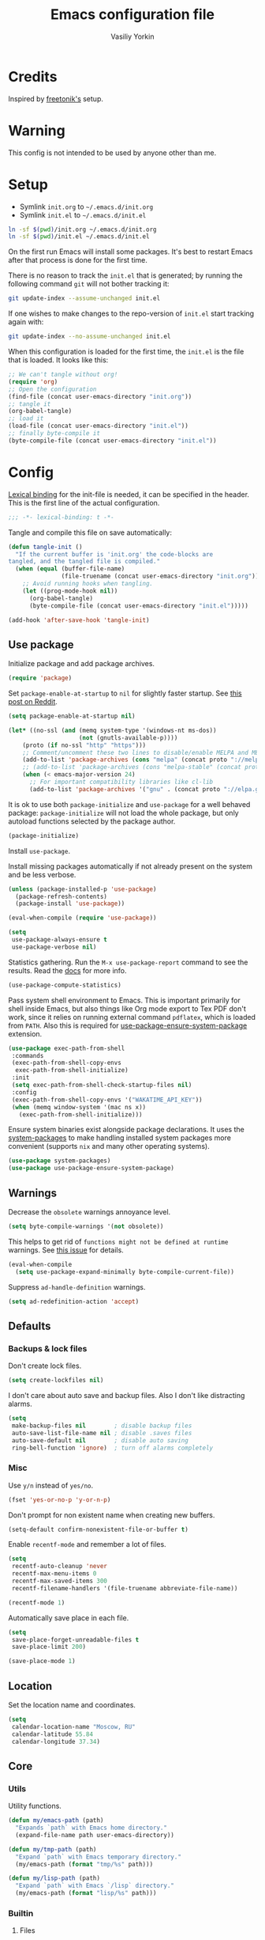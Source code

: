 #+TITLE: Emacs configuration file
#+AUTHOR: Vasiliy Yorkin
#+BABEL: :cache yes
#+PROPERTY: header-args :tangle yes
#+STARTUP: overview

* Credits

Inspired by [[https://github.com/freetonik/emacs-dotfiles][freetonik's]] setup.

* Warning

This config is not intended to be used by anyone other than me.

* Setup

- Symlink =init.org= to =~/.emacs.d/init.org=
- Symlink =init.el= to =~/.emacs.d/init.el=

#+BEGIN_SRC sh :tangle no
ln -sf $(pwd)/init.org ~/.emacs.d/init.org
ln -sf $(pwd)/init.el ~/.emacs.d/init.el
#+END_SRC

On the first run Emacs will install some packages. It's best to restart Emacs after that process is done for the first time.

There is no reason to track the =init.el= that is generated; by running the following command =git= will not bother tracking it:

#+BEGIN_SRC sh :tangle no
git update-index --assume-unchanged init.el
#+END_SRC

If one wishes to make changes to the repo-version of =init.el= start tracking again with:

#+BEGIN_SRC sh :tangle no
git update-index --no-assume-unchanged init.el
#+END_SRC

When this configuration is loaded for the first time, the =init.el= is the file that is loaded. It looks like this:

#+BEGIN_SRC emacs-lisp :tangle no
;; We can't tangle without org!
(require 'org)
;; Open the configuration
(find-file (concat user-emacs-directory "init.org"))
;; tangle it
(org-babel-tangle)
;; load it
(load-file (concat user-emacs-directory "init.el"))
;; finally byte-compile it
(byte-compile-file (concat user-emacs-directory "init.el"))
#+END_SRC

* Config

[[https://www.emacswiki.org/emacs/LexicalBinding][Lexical binding]] for the init-file is needed, it can be specified in the header.
This is the first line of the actual configuration.

#+BEGIN_SRC emacs-lisp
;;; -*- lexical-binding: t -*-
#+END_SRC

Tangle and compile this file on save automatically:

#+BEGIN_SRC emacs-lisp
(defun tangle-init ()
  "If the current buffer is 'init.org' the code-blocks are
tangled, and the tangled file is compiled."
  (when (equal (buffer-file-name)
               (file-truename (concat user-emacs-directory "init.org")))
    ;; Avoid running hooks when tangling.
    (let ((prog-mode-hook nil))
      (org-babel-tangle)
      (byte-compile-file (concat user-emacs-directory "init.el")))))

(add-hook 'after-save-hook 'tangle-init)
#+END_SRC

** Use package

Initialize package and add package archives.

#+BEGIN_SRC emacs-lisp
(require 'package)
#+END_SRC

Set ~package-enable-at-startup~ to ~nil~ for slightly faster startup.
See [[https://www.reddit.com/r/emacs/comments/1rdstn/set_packageenableatstartup_to_nil_for_slightly/][this post on Reddit]].

#+BEGIN_SRC emacs-lisp
(setq package-enable-at-startup nil)
#+END_SRC

#+BEGIN_SRC emacs-lisp
(let* ((no-ssl (and (memq system-type '(windows-nt ms-dos))
                    (not (gnutls-available-p))))
    (proto (if no-ssl "http" "https")))
    ;; Comment/uncomment these two lines to disable/enable MELPA and MELPA Stable as desired
    (add-to-list 'package-archives (cons "melpa" (concat proto "://melpa.org/packages/")) t)
    ;; (add-to-list 'package-archives (cons "melpa-stable" (concat proto "://stable.melpa.org/packages/")) t)
    (when (< emacs-major-version 24)
      ;; For important compatibility libraries like cl-lib
      (add-to-list 'package-archives '("gnu" . (concat proto "://elpa.gnu.org/packages/")))))
#+END_SRC

It is ok to use both ~package-initialize~ and ~use-package~ for a well behaved
package: ~package-initialize~ will not load the whole package, but only autoload
functions selected by the package author.

#+BEGIN_SRC emacs-lisp
(package-initialize)
#+END_SRC

Install =use-package=.

Install missing packages automatically if not already present on the system and
be less verbose.

#+BEGIN_SRC emacs-lisp
(unless (package-installed-p 'use-package)
  (package-refresh-contents)
  (package-install 'use-package))

(eval-when-compile (require 'use-package))

(setq
 use-package-always-ensure t
 use-package-verbose nil)
#+END_SRC

Statistics gathering. Run the ~M-x use-package-report~ command to see the
results. Read the [[https://github.com/jwiegley/use-package#gathering-statistics][docs]] for more info.

#+BEGIN_SRC emacs-lisp :tangle no
(use-package-compute-statistics)
#+END_SRC

Pass system shell environment to Emacs. This is important primarily for shell
inside Emacs, but also things like Org mode export to Tex PDF don't work, since
it relies on running external command =pdflatex=, which is loaded from =PATH=.
Also this is required for [[https://github.com/jwiegley/use-package#use-package-ensure-system-package][use-package-ensure-system-package]] extension.

#+BEGIN_SRC emacs-lisp
(use-package exec-path-from-shell
 :commands
 (exec-path-from-shell-copy-envs
  exec-path-from-shell-initialize)
 :init
 (setq exec-path-from-shell-check-startup-files nil)
 :config
 (exec-path-from-shell-copy-envs '("WAKATIME_API_KEY"))
 (when (memq window-system '(mac ns x))
   (exec-path-from-shell-initialize)))
#+END_SRC

Ensure system binaries exist alongside package declarations. It uses the
[[https://gitlab.com/jabranham/system-packages][system-packages]] to make handling installed system packages more convenient
(supports =nix= and many other operating systems).

#+BEGIN_SRC emacs-lisp
(use-package system-packages)
(use-package use-package-ensure-system-package)
#+END_SRC

** Warnings

Decrease the =obsolete= warnings annoyance level.

#+BEGIN_SRC emacs-lisp
(setq byte-compile-warnings '(not obsolete))
#+END_SRC

This helps to get rid of =functions might not be defined at runtime= warnings.
See [[https://github.com/jwiegley/use-package/issues/590][this issue]] for details.

#+BEGIN_SRC emacs-lisp
(eval-when-compile
  (setq use-package-expand-minimally byte-compile-current-file))
#+END_SRC

Suppress ~ad-handle-definition~ warnings.

#+BEGIN_SRC emacs-lisp
(setq ad-redefinition-action 'accept)
#+END_SRC

** Defaults
*** Backups & lock files

Don't create lock files.

#+BEGIN_SRC emacs-lisp
(setq create-lockfiles nil)
#+END_SRC

I don't care about auto save and backup files.
Also I don't like distracting alarms.

#+BEGIN_SRC emacs-lisp
(setq
 make-backup-files nil        ; disable backup files
 auto-save-list-file-name nil ; disable .saves files
 auto-save-default nil        ; disable auto saving
 ring-bell-function 'ignore)  ; turn off alarms completely
#+END_SRC

*** Misc

Use =y/n= instead of =yes/no=.

#+BEGIN_SRC emacs-lisp
(fset 'yes-or-no-p 'y-or-n-p)
#+END_SRC

Don't prompt for non existent name when creating new buffers.

#+BEGIN_SRC emacs-lisp
(setq-default confirm-nonexistent-file-or-buffer t)
#+END_SRC

Enable =recentf-mode= and remember a lot of files.

#+BEGIN_SRC emacs-lisp
(setq
 recentf-auto-cleanup 'never
 recentf-max-menu-items 0
 recentf-max-saved-items 300
 recentf-filename-handlers '(file-truename abbreviate-file-name))

(recentf-mode 1)
#+END_SRC

Automatically save place in each file.

#+BEGIN_SRC emacs-lisp
(setq
 save-place-forget-unreadable-files t
 save-place-limit 200)

(save-place-mode 1)
#+END_SRC

** Location

Set the location name and coordinates.

#+BEGIN_SRC emacs-lisp
(setq
 calendar-location-name "Moscow, RU"
 calendar-latitude 55.84
 calendar-longitude 37.34)
#+END_SRC

** Core
*** Utils

Utility functions.

#+BEGIN_SRC emacs-lisp
(defun my/emacs-path (path)
  "Expands `path` with Emacs home directory."
  (expand-file-name path user-emacs-directory))

(defun my/tmp-path (path)
  "Expand `path` with Emacs temporary directory."
  (my/emacs-path (format "tmp/%s" path)))

(defun my/lisp-path (path)
  "Expand `path` with Emacs `/lisp` directory."
  (my/emacs-path (format "lisp/%s" path)))
#+END_SRC

*** Builtin
**** Files

On save/write file:
- Automatically delete trailing whitespace.
- Silently put a newline at the end of file if there isn't already one there.

#+BEGIN_SRC emacs-lisp
(use-package files
 :ensure nil
 :commands
 (generate-new-buffer
  executable-find
  file-name-base
  file-name-extension)
 :custom
 (require-final-newline t)
 :hook
 (before-save . delete-trailing-whitespace))
#+END_SRC

**** Reverting

Diminish [[https://www.gnu.org/software/emacs/manual/html_node/emacs/Autorevert.html#Autorevert][autorevert]] mode.

#+BEGIN_SRC emacs-lisp
(use-package autorevert
 :ensure nil
 :custom
 ;; Don't generate any messages whenever a buffer is reverted
 (auto-revert-verbose nil)
 ;; Operate only on file-visiting buffers
 (global-auto-revert-non-file-buffers t)
 :diminish auto-revert-mode)
#+END_SRC

**** Uniquify

The =forward= buffer name style includes part of the file's directory
name at the beginning of the buffer name. Using this method, buffers
visiting the files =/u/rms/tmp/Makefile= and
=/usr/projects/zaphod/Makefile= would be named =‘tmp/Makefile’= and
=‘zaphod/Makefile’=.

#+BEGIN_SRC emacs-lisp
(use-package uniquify
 :ensure nil
 :custom
 ;; use "foo/bar/qux"
 (uniquify-buffer-name-style 'forward))
#+END_SRC

**** Frame

- Disable blinking cursor.
- Disable suspending on =C-z=.

#+BEGIN_SRC emacs-lisp
(use-package frame
 :ensure nil
 :config
 (blink-cursor-mode 0)
 :bind
 ("C-z" . nil))
#+END_SRC

**** Delsel

=C-c C-g= always quits minibuffer.

#+BEGIN_SRC emacs-lisp
(use-package delsel
 :ensure nil
 :bind
 ("C-c C-g" . minibuffer-keyboard-quit))
#+END_SRC

**** Simple

#+BEGIN_SRC emacs-lisp
(use-package simple
 :ensure nil
 :diminish
 ((visual-line-mode . " ↩")
  (auto-fill-function . " ↵"))
 :bind
 ;; remap ctrl-w/ctrl-h
 (("C-c h" . help-command)
  ("C-x C-k" . kill-region)
  ("C-h" . delete-backward-char)))
#+END_SRC

**** Pixel scroll

Global minor mode which makes mouse-wheel scroll a line smoothly.

#+BEGIN_SRC emacs-lisp
(use-package pixel-scroll
 :ensure nil
 :commands
 (pixel-scroll-mode)
 :config
 (pixel-scroll-mode 1))
#+END_SRC

**** Prog mode

#+BEGIN_SRC emacs-lisp
(use-package prog-mode
 :ensure nil
 :commands
 (global-prettify-symbols-mode)
 :init
 (setq prettify-symbols-unprettify-at-point 'right-edge)
 :config
 ;; convert certain words into symbols, e.g. lambda becomes λ.
 (global-prettify-symbols-mode t))
#+END_SRC

**** IBuffer

#+BEGIN_SRC emacs-lisp
(use-package ibuffer
 :ensure nil
 :bind
 ([remap list-buffers] . ibuffer))
#+END_SRC

**** Mule

#+BEGIN_SRC emacs-lisp
(use-package mule
 :commands
 (set-terminal-coding-system)
 :ensure nil
 :config
 (prefer-coding-system 'utf-8)
 (set-terminal-coding-system 'utf-8)
 (set-language-environment "UTF-8"))
#+END_SRC

**** ETags

Setup [[https://www.emacswiki.org/emacs/EmacsTags][Emacs tags]].

#+BEGIN_SRC emacs-lisp
(use-package etags
 :ensure nil
 :custom
 ;; Reread a TAGS table without querying, if it has changed
 (tag-revert-without-query 1)
 ;; Don't add a new tags to the current list.
 ;; Always start a new list.
 (tags-add-tables nil))
#+END_SRC

**** Man

#+BEGIN_SRC emacs-lisp
(use-package man
 :ensure nil
 :custom-face
 (Man-overstrike ((t (:inherit font-lock-type-face :bold t))))
 (Man-underline ((t (:inherit font-lock-keyword-face :underline t)))))
#+END_SRC

**** Calendar

#+BEGIN_SRC emacs-lisp
(use-package calendar
 :ensure nil
 :custom
 (calendar-week-start-day 1))
#+END_SRC

**** Face remap

#+BEGIN_SRC emacs-lisp
(use-package face-remap
 :commands
 (buffer-face-mode-face
  face-remap-add-relative
  buffer-face-mode)
 :ensure nil
 :diminish buffer-face-mode)
#+END_SRC

**** CC mode

#+BEGIN_SRC emacs-lisp
(use-package cc-mode
 :ensure nil
 :config
 (add-to-list 'auto-mode-alist '("\\.m\\'" . objc-mode))
 (add-to-list 'auto-mode-alist '("\\.mm\\'" . objc-mode)))
#+END_SRC

** UI
*** Basics.

#+BEGIN_SRC emacs-lisp
(setq
 inhibit-startup-screen t ; Don't show splash screen
 use-dialog-box nil       ; Disable dialog boxes
 use-file-dialog nil)     ; Disable file dialog
#+END_SRC

*** Scroll

#+BEGIN_SRC emacs-lisp
(setq
 scroll-margin 0
 scroll-conservatively 0
 scroll-preserve-screen-position nil
 scroll-step 1)
#+END_SRC

*** UI elements

Hide toolbar and scrollbars.

#+BEGIN_SRC emacs-lisp
(tool-bar-mode -1)
(scroll-bar-mode -1)
(when (fboundp 'horizontal-scroll-bar-mode)
  (horizontal-scroll-bar-mode -1))
#+END_SRC

I generally prefer to hide the menu bar, but doing this on OS X simply makes it
update unreliably in GUI frames, so we make an exception.

#+BEGIN_SRC emacs-lisp
(if (eq system-type 'darwin)
    (add-hook 'after-make-frame-functions
              (lambda (frame)
                (set-frame-parameter frame 'menu-bar-lines
                                     (if (display-graphic-p frame) 1 0))))
  (when (fboundp 'menu-bar-mode)
    (menu-bar-mode -1)))
#+END_SRC

Disable [[https://www.gnu.org/software/emacs/manual/html_node/elisp/Bidirectional-Display.html][bidirectional text]] for tiny performance boost.

#+BEGIN_SRC emacs-lisp
(setq-default bidi-display-reordering nil)
#+END_SRC

Don't [[https://www.gnu.org/software/emacs/manual/html_node/elisp/Blinking.html][blink matching paren]], it's too distracting.

#+BEGIN_SRC emacs-lisp
(setq-default blink-matching-paren nil)
#+END_SRC

*** Cursor

Hide cursor in inactive windows.

#+BEGIN_SRC emacs-lisp
(setq-default cursor-in-non-selected-windows nil)
#+END_SRC

- Display vertical bar cursor with default width.
- Draw block cursor as wide as the glyph under it.

#+BEGIN_SRC emacs-lisp
(setq-default
 cursor-type 'bar
 x-stretch-cursor t)
#+END_SRC

Show full path in the title bar.

#+BEGIN_SRC emacs-lisp
(setq-default frame-title-format "%b (%f)")
#+END_SRC

Don't implicitly resize the frame's display area in order to preserve the number of columns or lines the frame displays when changing font, menu bar, tool bar, internal borders, fringes or scroll bars.
Read [[https://www.gnu.org/software/emacs/manual/html_node/elisp/Implied-Frame-Resizing.html][this]] for more info.

#+BEGIN_SRC emacs-lisp
(setq-default frame-inhibit-implied-resize t)
#+END_SRC

*** Fringe

Set fringe size.

#+BEGIN_SRC emacs-lisp
(fringe-mode '(12 . 12))
#+END_SRC

Remove continuation arrow on right fringe.

#+BEGIN_SRC emacs-lisp
(setq-default
 fringe-indicator-alist
 (delq (assq 'continuation fringe-indicator-alist) fringe-indicator-alist))
#+END_SRC

*** Window-divider

Hide the =window-divider= (a line separating windows).

#+BEGIN_SRC emacs-lisp
(when (boundp 'window-divider-mode)
  (setq window-divider-default-places t
        window-divider-default-bottom-width 0
        window-divider-default-right-width 0)
  (window-divider-mode +1))
#+END_SRC

*** Line-spacing

Non-zero values for =line-spacing= can mess up ansi-term and co, so we
zero it explicitly in those cases.

#+BEGIN_SRC emacs-lisp
(add-hook
 'term-mode-hook
 (lambda () (setq line-spacing 0)))
#+END_SRC

Highlight parens.

#+BEGIN_SRC emacs-lisp
(setq show-paren-style 'parenthesis)
(show-paren-mode 1)
#+END_SRC

Treat an Emacs region much like a typical text selection outside of Emacs.

#+BEGIN_SRC emacs-lisp
(setq delete-selection-mode t)
#+END_SRC

Set left and right margins for every window.

#+BEGIN_SRC emacs-lisp
(setq-default
 left-margin-width 2
 right-margin-width 2)
#+END_SRC

*** Startup

Start maximized.

#+BEGIN_SRC emacs-lisp
(toggle-frame-maximized)
#+END_SRC

*** Mode-line

Turn-off tooltips on cursor hover-over.

#+BEGIN_SRC emacs-lisp
(setq mode-line-default-help-echo nil)
#+END_SRC

#+BEGIN_SRC emacs-lisp
(setq
 mode-line-position
 '((line-number-mode ("%l" (column-number-mode ":%c")))))
#+END_SRC

*** Time

#+BEGIN_SRC emacs-lisp
(use-package time
 :ensure nil
 :custom
 (display-time-default-load-average nil)
 (display-time-24hr-format t)
 :config
 (display-time-mode t))
#+END_SRC

** Editor
*** Customizations

I don't use the customizations UI. Lets keep those automated
customizations in a [[https://www.gnu.org/software/emacs/manual/html_node/emacs/Saving-Customizations.html][separate file]]. The ~'noerror~ argument passed to
load prevents errors if the file doesn’t exist.

#+BEGIN_SRC emacs-lisp
(setq custom-file (my/emacs-path "custom.el"))
(load custom-file 'noerror)
#+END_SRC

*** Basics

Some basic things.

#+BEGIN_SRC emacs-lisp
(setq
 sentence-end-double-space nil  ; sentences should end in one space
 initial-scratch-message nil    ; empty scratch buffer
 enable-recursive-minibuffers t ; allow minibuffer commands in the minibuffer
 echo-keystrokes 0.1            ; show keystrokes right away, don't show the message in the scratch buffer
 ns-use-native-fullscreen nil   ; disable native fullscreen support
)
#+END_SRC

*** Tabs & spaces

- Use spaces instead of tabs everywhere.
- One tab is 2 spaces.

#+BEGIN_SRC emacs-lisp
(setq-default
 indent-tabs-mode nil
 tab-width 2)
#+END_SRC

Display line and column numbers in the mode-line.

#+BEGIN_SRC emacs-lisp
(setq
  line-number-mode t
  column-number-mode t)
#+END_SRC

*** Line wrapping

Long lines will show a continuation character in the right margin at the
window’s edge to indicate that one can scroll to see the rest.

#+BEGIN_SRC emacs-lisp
(setq-default truncate-lines t)
#+END_SRC

Break line at ~N~ characters.

#+BEGIN_SRC emacs-lisp
(setq-default fill-column 64)
#+END_SRC

Enable automatic line breaking for all text mode buffers.

#+BEGIN_SRC emacs-lisp
(add-hook 'text-mode-hook 'turn-on-auto-fill)
#+END_SRC

Always wrap lines.

#+BEGIN_SRC emacs-lisp :tangle no
;; (global-visual-line-mode)
#+END_SRC

** Benchmarking

Usage: ~M-x benchmark-init/show-durations-tabulated~ or ~M-x
benchmark-init/show-durations-tree~

#+BEGIN_SRC emacs-lisp
(use-package benchmark-init
 :hook
 ;; To disable collection of benchmark data after init is done.
 (after-init . benchmark-init/deactivate))
#+END_SRC

** Quelpa

Setup [[https://framagit.org/steckerhalter/quelpa][quelpa]].

#+BEGIN_SRC emacs-lisp
(if (require 'quelpa nil t)
  ;; Prevent quelpa from doing anyting that requires network connection.
  (setq
   quelpa-update-melpa-p nil    ; Don't update MELPA git repo
   quelpa-checkout-melpa-p nil  ; Don't clone MELPA git repo
   quelpa-upgrade-p nil         ; Don't try to update packages automatically
   quelpa-self-upgrade-p nil)   ; Don't upgrade quelpa automatically

  ;; Comment/uncomment line below to disable/enable quelpa auto-upgrade.
  ;; (quelpa-self-upgrade)

  (with-temp-buffer
    (url-insert-file-contents "https://raw.github.com/quelpa/quelpa/master/bootstrap.el")
    (eval-buffer)))
#+END_SRC

Install =use-package= and the =quelpa= handler.

#+BEGIN_SRC emacs-lisp
(quelpa
 '(quelpa-use-package
   :fetcher github
   :repo "quelpa/quelpa-use-package"))
(require 'quelpa-use-package)
#+END_SRC

Advice setting ~:ensure nil~ for =use-package= + =quelpa=.

#+BEGIN_SRC emacs-lisp
(quelpa-use-package-activate-advice)
#+END_SRC

** Use-package plugins

All credit to [[https://github.com/a13][a13]].

Works as ~:custom~ keyword, but instead of a value takes update function or the
second (the first is the original one) argument to the default updater.

#+BEGIN_SRC emacs-lisp
(use-package use-package-custom-update
 :quelpa
 (use-package-custom-update
   :repo "a13/use-package-custom-update"
   :fetcher github
   :version original))
#+END_SRC

#+BEGIN_SRC emacs-lisp
(use-package use-package-secrets
 :custom
 (use-package-secrets-default-directory "~/.emacs.d/secrets")
 :quelpa
 (use-package-secrets
   :repo "a13/use-package-secrets"
   :fetcher github
   :version original))
#+END_SRC

** Font
*** Faces

#+BEGIN_SRC emacs-lisp
(use-package faces
  :ensure nil
  :custom
  (face-font-family-alternatives
   '(("Hack" "Consolas" "Monaco" "Monospace")))
  :init
  (set-face-attribute
   'default nil
   :family (caar face-font-family-alternatives)
   :weight 'regular
   :height 120
   :width 'semi-condensed)
  (set-fontset-font
   "fontset-default"
   'cyrillic
   (font-spec :registry "iso10646-1" :script 'cyrillic)))
#+END_SRC

** Theme
*** Base-16 themes

#+BEGIN_SRC emacs-lisp
(use-package base16-theme
  :config
  (load-theme 'base16-chalk t)
  ;; (load-theme 'base16-black-metal t)
  ;; (load-theme 'base16-default-dark t)
  ;; (load-theme 'base16-grayscale-dark t)
  ;; (load-theme 'base16-grayscale-light t)
  ;; (load-theme 'base16-one-light t)
  ;; (load-theme 'base16-gruvbox-light-hard t)
  ;; (load-theme 'base16-material-palenight t) ;; ****
  ;; (load-theme 'base16-rebecca t)
  ;; (load-theme 'base16-pop t)
  ;; (load-theme 'base16-tomorrow-night t)
  ;; (load-theme 'base16-twilight t)
  ;; (load-theme 'base16-irblack t)
  )
#+END_SRC

Customizations for =vimish-fold= and =base16-grayscale-dark= theme.

#+begin_src emacs-lisp :tangle no
(eval-after-load 'vimish-fold
 (custom-set-faces
  '(vimish-fold-mouse-face ((t (:box (:line-width 1 :color "#555")))))
  '(vimish-fold-overlay ((t (:box (:line-width 1 :color "#222")))))))
#+end_src

Base-16 customizations for =company-mode=.
I've used this custom colors some time ago, but it seems that I
don't need those anymore (see my =company= config to understand
why). So the code block below is untangled.

#+BEGIN_SRC emacs-lisp :tangle no
(eval-after-load 'company
 '(custom-set-faces
  '(company-preview ((t (:foreground "#171717" :underline t))))
  '(company-preview-common ((t (:inherit company-preview))))
  '(company-tooltip ((t (:background "#171717" :foreground "#ddd"))))
  '(company-tooltip-selection ((t (:background "#1f1f1f" :foreground "#eee"))))
  '(company-tooltip-common
    ((((type x)) (:inherit company-tooltip :weight bold))
     (t (:inherit company-tooltip))))
  '(company-tooltip-common-selection
    ((((type x)) (:inherit company-tooltip-selection :weight bold))
     (t (:inherit company-tooltip-selection))))
  '(company-scrollbar-bg ((t (:background "#111"))))
  '(company-scrollbar-fg ((t (:background "#1a1a1a"))))))
#+END_SRC

*** Doom themes

#+BEGIN_SRC emacs-lisp :tangle no
(use-package doom-themes
 :init
 (setq
  doom-themes-enable-bold nil
  doom-themes-enable-italic nil)
 :config
 (load-theme 'doom-dracula t)
 (load-theme 'doom-challenger-deep t)
 ;; Enable flashing mode-line on errors
 (doom-themes-visual-bell-config)
 (doom-themes-neotree-config)
 ;; Corrects (and improves) org-mode's native fontification
 (doom-themes-org-config))
#+END_SRC

*** Apropospriate theme

#+begin_src emacs-lisp :tangle no
(use-package apropospriate-theme
 :config
 (load-theme 'apropospriate-light))
#+end_src

*** Nord theme

#+begin_src emacs-lisp :tangle no
(use-package nord-theme)
#+end_src

*** Zero dark theme

#+BEGIN_SRC emacs-lisp :tangle no
(use-package zerodark-theme
  :config
  (load-theme 'zerodark t nil)
  (zerodark-setup-modeline-format)
  ;; Customizations
  (with-eval-after-load 'idle-highlight-mode
    ;; (set-face-background 'idle-highlight "#c51060")
    (set-face-foreground 'idle-highlight "#999")
    (set-face-background 'idle-highlight "#222"))
  (with-eval-after-load 'proof-general
    (custom-set-faces
     '(proof-queue-face ((t (:foreground "#eee"))))
     '(proof-locked-face ((t (:background "#001800" :foreground "#4a473d"))))
     '(proof-locked-face ((t (:background "#0d3360" ))))
     '(proof-mouse-highlight-face  ((t (:background "#555" :foreground "#fff"))))))
  (with-eval-after-load 'company))
#+END_SRC

*** Lor theme

Just another Tango theme based on =linux.org.ru= colors.

#+BEGIN_SRC emacs-lisp :tangle no
(use-package lor-theme
 :ensure nil
 :custom-face
 (variable-pitch ((t (:family "Serif"))))
 (fixed-pitch ((t (:family "Monospace"))))
 :config
 (load-theme 'lor)
 :quelpa
 (lor-theme :repo "a13/lor-theme" :fetcher github :version original))
#+END_SRC

*** Other themes

#+BEGIN_SRC emacs-lisp :tangle no
(use-package dracula-theme :defer t)
(use-package gotham-theme :defer t)
(use-package sublime-themes :defer t)
(use-package color-theme-modern :defer t)
(use-package twilight-theme :defer t)
(use-package gruber-darker-theme :defer t)
(use-package monokai-theme :defer t)
(use-package faff-theme :defer t)
(use-package badwolf-theme :defer t)
(use-package boron-theme :defer t)
(use-package bliss-theme :defer t)
(use-package busybee-theme :defer t)
(use-package color-theme-sanityinc-tomorrow :defer t)
(use-package badger-theme :defer t)
(use-package atom-one-dark-theme :defer t)
(use-package zenburn-theme :defer t)
(use-package hemisu-theme :defer t)
(use-package paganini-theme :defer t)
(use-package yoshi-theme :defer t)
(use-package rebecca-theme :defer t) ;; *****
(use-package moe-theme :defer t)
(use-package arjen-grey-theme :defer t)
(use-package darkmine-theme :defer t)
(use-package flatland-theme :defer t)
(use-package tao-theme :defer t)
(use-package liso-theme :defer t)
(use-package jazz-theme :defer t)
(use-package material-theme :defer t)
(use-package challenger-deep-theme :defer t) ;; ***
(use-package ample-theme
  :disabled
  :init
  (progn
    (load-theme 'ample t t)
    (load-theme 'ample-flat t t)
    (load-theme 'ample-light t t)
    (enable-theme 'ample-flat))
  :defer t)
(use-package cyberpunk-theme :defer t)
(use-package phoenix-dark-mono-theme :defer t) ;; *** (like grayscale-dark)
(use-package phoenix-dark-pink-theme :defer t) ;; **
(use-package cyberpunk-theme :defer t)
(use-package blackboard-theme :defer t) ;; ***
(use-package mustard-theme :defer t) ;; ****
(use-package labburn-theme :defer t) ;; *****
(use-package green-phosphor-theme :defer t) ;; *****
(use-package exotica-theme :defer t) ;; **
(use-package lush-theme :defer t) ;; ****
#+END_SRC

*** Theme changer

Sunrise/sunset [[https://github.com/hadronzoo/theme-changer][theme changer]]. Given a location and day/night color themes, this
file provides a change-theme function that selects the appropriate theme based
on whether it is day or night. It will continue to change themes at sunrise and
sunset.

#+BEGIN_SRC emacs-lisp :tangle no
(use-package theme-changer
  :config
  (change-theme 'base16-gruvbox-light-hard 'labburn))
#+END_SRC

** Key bindings

Use =SPC= as a "leader" key.

#+BEGIN_SRC emacs-lisp
(defvar my/leader "SPC")
#+END_SRC

#+BEGIN_SRC emacs-lisp
(use-package general
 :config
#+END_SRC

Basic keybindings.

#+BEGIN_SRC emacs-lisp
(general-define-key
 "C-h" 'windmove-left
 "C-l" 'windmove-right
 "C-k" 'windmove-up
 "C-j" 'windmove-down
 "C-c C-k" 'kill-region)
#+END_SRC

MacOS X - specific keybindings.

#+BEGIN_SRC emacs-lisp
(when (eq system-type 'darwin)
  (general-define-key
   "s-<backspace>" 'kill-whole-line
   "M-S-<backspace>" 'kill-word
   ;; Use Super for movement and selection just like in macOS
   "s-<right>" (kbd "C-e")
   "S-s-<right>" (kbd "C-S-e")
   "s-<left>" (kbd "M-m")
   "S-s-<left>" (kbd "M-S-m")
   "s-<up>" 'beginning-of-buffer
   "s-<down>" 'end-of-buffer
   ;; Basic things you should expect from macOS
   "s-a" 'mark-whole-buffer       ; select all
   "s-s" 'save-buffer             ; save
   "s-S" 'write-file              ; save as
   "s-q" 'save-buffers-kill-emacs ; quit
   ;; Go to other windows easily with one keystroke
   ;; s-something instead of C-x something
   "s-o" (kbd "C-x o")
   "s-w" (kbd "C-x 0") ; just like close tab in a web browser
   "s-W" (kbd "C-x 1") ; close others with shift
   ;; Move between windows with Control-Command-Arrow and
   ;; with Cmd just like in iTerm
   "s-[" 'windmove-left   ; Cmd+[ go to left window
   "s-]" 'windmove-right  ; Cmd+] go to right window
   "s-{" 'windmove-up     ; Cmd+Shift+[ go to upper window
   "<s-}>" 'windmove-down ; Ctrl+Shift+[ go to down window
   ;; Prev/next buffer
   "s-<" 'previous-buffer
   "s->" 'next-buffer))
#+END_SRC

Set up some basic equivalents for vim mapping functions.
This creates global key definition functions for the evil states.

#+BEGIN_SRC emacs-lisp
(general-evil-setup t)
#+END_SRC

Swap ~:~ and ~;~ to make colon commands easier to type in Emacs.

#+BEGIN_SRC emacs-lisp
(nmap
 ";" 'evil-ex
 ":" 'evil-repeat-find-char)
#+END_SRC

Remap ~0~ for convenience.

#+BEGIN_SRC emacs-lisp
(nmap 'messages-buffer-mode-map
  "0" 'evil-digit-argument-or-evil-beginning-of-line)
#+END_SRC

Process menu.

#+BEGIN_SRC emacs-lisp
(nmap 'process-menu-mode-map
  "M-d" 'process-menu-delete-process
  "q" 'kill-buffer-and-window)
#+END_SRC

Leader-prefixed.

#+BEGIN_SRC emacs-lisp
(nmap
  :prefix my/leader
  "RET" 'toggle-frame-fullscreen
  "v" 'split-window-horizontally
  "s" 'split-window-vertically
  "p" 'list-processes
  "\\" 'widen
  "P s" 'profiler-start
  "P S" 'profiler-stop
  "P r" 'profiler-report
  "E e" 'eval-expression
  "E l" 'eval-last-sexp
  "h k" 'describe-key-briefly
  "h K" 'describe-key
  "h M" 'describe-mode
  "h m" 'info-display-manual))
#+END_SRC

** Behavior
*** Trashing

#+BEGIN_SRC emacs-lisp
(setq
  delete-by-moving-to-trash t
  trash-directory (my/emacs-path "trash"))
#+END_SRC

*** Automatic updates

Automatically update Emacs packages. Useful if you're working in multiple
machines and tend to forget to manually update packages from time to time.

The main idea is that you set a desired periodicity for the updates, and when
you start Emacs, the packages will be automatically updated if enough days have
passed since the last update.

See the [[https://github.com/rranelli/auto-package-update.el][package repo]] for more info.

#+BEGIN_SRC emacs-lisp
(use-package auto-package-update
 :config
 (setq
  auto-package-update-delete-old-versions t ; Delete residual old version directory when updating
  auto-package-update-interval 10)          ; Update packages every 10 days
 (auto-package-update-maybe)                ; Check for updates on startup
 (auto-package-update-at-time "05:30"))     ; Update at =5:30=
#+END_SRC

*** Clipboard

Make emacs kill ring and system clipboard independent.
Currenly untangled.

#+BEGIN_SRC emacs-lisp :tangle no
(use-package simpleclip
 :disabled
 :after general
 :config
 (simpleclip-mode 1)
 (nmap
   "s-c" 'simpleclip-copy
   "s-v" 'simpleclip-paste)
 (imap
   "s-c" 'simpleclip-copy
   "s-v" 'simpleclip-paste))
#+END_SRC

*** Copy as

Allows to copy buffer locations as GitHub/Slack/JIRA/HipChat/... formatted code.

#+BEGIN_SRC emacs-lisp
(use-package copy-as-format
 :after general
 :config
 (vmap
   :prefix "C-c f"
   "f" 'copy-as-format
   "a" 'copy-as-format-asciidoc
   "b" 'copy-as-format-bitbucket
   "d" 'copy-as-format-disqus
   "g" 'copy-as-format-github
   "l" 'copy-as-format-gitlab
   "h" 'copy-as-format-html
   "j" 'copy-as-format-jira
   "m" 'copy-as-format-markdown
   "w" 'copy-as-format-mediawiki
   "o" 'copy-as-format-org-mode
   "p" 'copy-as-format-pod
   "r" 'copy-as-format-rst
   "s" 'copy-as-format-slack))
#+END_SRC

*** Extra whitespace trimming

Unobtrusively trim extraneous whitespace only in lines edited.

#+BEGIN_SRC emacs-lisp
(use-package ws-butler
 :config
 (ws-butler-global-mode)
 :diminish ws-butler-mode)
#+END_SRC

*** Aggressive indent

Emacs minor mode that keeps your code always indented. More reliable than
=electric-indent-mode=. More info in the [[https://github.com/Malabarba/aggressive-indent-mode][package repository.]]

#+BEGIN_SRC emacs-lisp
(use-package aggressive-indent
 :hook
 ((emacs-lisp-mode css-mode c++-mode) . aggressive-indent-mode)
 :config
 ;; Prevent lines jumping around in c++-mode when you haven't typed the ";" yet
 (add-to-list
  'aggressive-indent-dont-indent-if
  '(and
    (derived-mode-p 'c++-mode)
    (null (string-match
           "\\([;{}]\\|\\b\\(if\\|for\\|while\\)\\b\\)"
           (thing-at-point 'line))))))
#+END_SRC

*** Auto-save buffers

Save buffers when they lose focus.

#+BEGIN_SRC emacs-lisp :tangle no
(use-package super-save
 :config
 (super-save-mode +1)
 :diminish)
#+END_SRC

*** Auto read-only

#+BEGIN_SRC emacs-lisp
(use-package auto-read-only
 :config
 (auto-read-only-mode 1)
 (add-to-list 'auto-read-only-file-regexps "~/.emacs.d/init.el"))
#+END_SRC

*** Zoom

~text-scale-increase~ and ~text-scale-decrease~ doesn't play well with
=company-mode= (suggestions popup alignment issue)
more info: https://github.com/company-mode/company-mode/issues/299#issuecomment-115056397

=frame-fns= and =frame-cmds= are dependencies of =zoom-frm=.

#+BEGIN_SRC emacs-lisp
(use-package frame-fns
 :demand t
 :quelpa (frame-fns :fetcher github :repo "emacsmirror/frame-fns"))
(use-package frame-cmds
 :demand t
 :quelpa (frame-cmds :fetcher github :repo "emacsmirror/frame-cmds"))

(use-package zoom-frm
 :after (frame-fns frame-cmds)
 :quelpa (zoom-frm :fetcher github :repo "emacsmirror/zoom-frm")
 :config
 (nmap
   "C-=" 'zoom-frm-in
   "C--" 'zoom-frm-out
   "<s-triple-wheel-up>" 'zoom-frm-in
   "<s-triple-wheel-down>" 'zoom-frm-out))
#+END_SRC

Fixed and automatic balanced window layout for Emacs.
TL;DR: Zooms current pane.

#+BEGIN_SRC emacs-lisp
(use-package zoom
 :custom
 (zoom-size '(0.8 . 0.8))
 (zoom-ignored-major-modes '(dired-mode pomidor-mode))
 (zoom-ignored-buffer-name-regexps '("^*calc"))
 (zoom-ignore-predicates '((lambda () (> (count-lines (point-min) (point-max)) 20)))))
#+END_SRC

*** Transparency

Allows easily change Emacs transparency.
See the [[https://github.com/Benaiah/seethru][package repo]] for more info.

#+BEGIN_SRC emacs-lisp
(use-package seethru
 :demand t
 :commands
 (seethru)
 :config
 (seethru 100)
 ;; C-c 8, C-c 9
 (seethru-recommended-keybinds))
#+END_SRC

*** Go to last change

Goto last change in current buffer.

#+BEGIN_SRC emacs-lisp
(use-package goto-chg
 :after general
 :config
 (nmap
   :prefix my/leader
   "." 'goto-last-change
   "," 'goto-last-change-reverse)
 ;; additional keybindings for macOS
 (when (eq system-type 'darwin)
   (nmap
     "s-." 'goto-last-change
     "s-," 'goto-last-change-reverse)))
#+END_SRC

*** Fullframe

Makes it possible to advice commands to execute fullscreen, restoring the window
setup when exiting.

#+BEGIN_SRC emacs-lisp
(use-package fullframe
 :config
 (fullframe list-packages quit-window)
 (fullframe package-list-packages quit-window))
#+END_SRC

*** Folding

Vim-like [[https://github.com/mrkkrp/vimish-fold][text folding]] for Emacs.

#+BEGIN_SRC emacs-lisp
(use-package vimish-fold
 :after evil
 :commands
 (vimish-fold-global-mode)
 :init
 (setq
  vimish-fold-blank-fold-header "<...>"
  vimish-fold-indication-mode 'right-fringe)
 :config
 (vimish-fold-global-mode 1))
#+END_SRC

*** Which key

Key bindings are provided by =evil-collection=.

#+BEGIN_SRC emacs-lisp
(use-package which-key
 :diminish which-key-mode
 :init
 (setq
  which-key-idle-delay 0.5
  which-key-sort-order 'which-key-prefix-then-key-order-reverse
  ;; hack to make this work with Evil
  which-key-show-operator-state-maps t
  which-key-prefix-prefix ""
  which-key-side-window-max-width 0.5
  which-key-popup-type 'side-window
  which-key-side-window-location 'bottom)
 :config
 (which-key-mode)
 (with-eval-after-load 'evil-collection
   (add-to-list 'evil-collection-mode-list 'while-key)))
#+END_SRC

*** Free keys

Show free bindings in current buffer. To use, call the command =M-x free-keys=.
See the [[https://github.com/Fuco1/free-keys][package repo]] for more info.

#+BEGIN_SRC emacs-lisp
(use-package free-keys)
#+END_SRC

*** Sudo edit

Utilities for opening files with sudo.

#+BEGIN_SRC emacs-lisp
(use-package sudo-edit)
#+END_SRC

*** Try

Allows you to try out Emacs packages without installing them.

#+BEGIN_SRC emacs-lisp
(use-package try)
#+END_SRC

*** Restart

#+BEGIN_SRC emacs-lisp
(use-package restart-emacs
 :after general
 :demand t
 :config
 (nmap
   :prefix my/leader
   "Z" 'restart-emacs))
#+END_SRC

** Appearance
*** Customization

Define an interactive function for customizing appearance.

#+BEGIN_SRC emacs-lisp
(defun my/customize-appearance ()
  (interactive)
  ;; set the background or vertical border to the main area background color
  (set-face-background 'vertical-border (face-background 'default))
  ;; set the foreground and background of the vertical-border face to
  ;; the same value so there is no line up the middle
  (set-face-foreground 'vertical-border (face-background 'vertical-border))
  ;; set the fringe colors to whatever is the background color
  (set-face-attribute
   'fringe nil
   :foreground (face-foreground 'default)
   :background (face-background 'default))
  ;; comment/uncomment the lines below to
  ;; set the highlight color for selected text
  ;; (set-face-attribute 'region nil :foreground "#fff")
  ;; (set-face-attribute 'region nil :background "#282828")
  ;; comment/uncomment the line below to
  ;; set the highlight color and foreground color for matching search results
  ;; (set-face-attribute 'lazy-highlight nil :foreground "black" :background "#ffd700")
  )
#+END_SRC

Required for =emacsclient=.

#+BEGIN_SRC emacs-lisp
(if (display-graphic-p)
    (my/customize-appearance)
  (add-hook
   'after-make-frame-functions
   (lambda (frame)
     (when (display-graphic-p frame)
       (with-selected-frame frame
         (my/customize-appearance))))))
#+END_SRC

*** Page break lines

Display ugly =^L= page breaks as tidy horizontal lines.

#+BEGIN_SRC emacs-lisp
(use-package page-break-lines
 :init
 (global-page-break-lines-mode 1)
 :diminish page-break-lines-mode)
#+END_SRC

*** Rainbow delimiters

#+BEGIN_SRC emacs-lisp
(use-package rainbow-delimiters
 :commands
 (rainbow-delimiters-unmatched-face)
 :config
 ;; Pastels..
 (set-face-attribute 'rainbow-delimiters-depth-1-face nil :foreground "#78c5d6")
 (set-face-attribute 'rainbow-delimiters-depth-2-face nil :foreground "#bf62a6")
 (set-face-attribute 'rainbow-delimiters-depth-3-face nil :foreground "#459ba8")
 (set-face-attribute 'rainbow-delimiters-depth-4-face nil :foreground "#e868a2")
 (set-face-attribute 'rainbow-delimiters-depth-5-face nil :foreground "#79c267")
 (set-face-attribute 'rainbow-delimiters-depth-6-face nil :foreground "#f28c33")
 (set-face-attribute 'rainbow-delimiters-depth-7-face nil :foreground "#c5d647")
 (set-face-attribute 'rainbow-delimiters-depth-8-face nil :foreground "#f5d63d")
 (set-face-attribute 'rainbow-delimiters-depth-9-face nil :foreground "#78c5d6")
 ;; Make unmatched parens stand out more
 (set-face-attribute
  'rainbow-delimiters-unmatched-face nil
   :foreground 'unspecified
   :inherit 'show-paren-mismatch
   :strike-through t)
 (set-face-foreground 'rainbow-delimiters-unmatched-face "magenta")
 :hook
 (prog-mode . rainbow-delimiters-mode)
 :diminish rainbow-delimiters-mode)
#+END_SRC

*** Rainbow identifiers

#+BEGIN_SRC emacs-lisp
(use-package rainbow-identifiers
 :hook
 (prog-mode . rainbow-identifiers-mode)
 :diminish rainbow-identifiers-mode)
#+END_SRC

*** Rainbow mode

#+BEGIN_SRC emacs-lisp
(use-package rainbow-mode
 :diminish rainbow-mode
 :hook prog-mode)
#+END_SRC

*** Idle highlight mode

Basically its the same as highlight-thing but seems to be smarter and less
distracting.

#+BEGIN_SRC emacs-lisp
(use-package idle-highlight-mode
 :custom
 (idle-highlight-idle-time 0.2)
 :hook
 (prog-mode . idle-highlight-mode)
 :config
 (nmap
   :prefix my/leader
   "t H" 'idle-highlight-mode))
#+END_SRC

*** Hl-todo

Highlight TODO and similar keywords in comments and strings.
See the [[https://github.com/tarsius/hl-todo][package repository]] for more info.

#+BEGIN_SRC emacs-lisp
(use-package hl-todo
 :config
 (global-hl-todo-mode))
#+END_SRC

*** Highlight indentation

Provides two minor modes ~highlight-indentation-mode~ and
~highlight-indentation-current-column-mode~:

- ~highlight-indentation-mode~ - displays guidelines indentation (space
  indentation only).
- ~highlight-indentation-current-column-mode~ - displays guidelines for the
  current-point indentation (space indentation only).

See the [[https://github.com/antonj/Highlight-Indentation-for-Emacs][package repository]] for more info.

#+BEGIN_SRC emacs-lisp
(use-package highlight-indentation
 :after general
 ;; :hook
 ;; (yaml-mode . highlight-indentation-mode)
 ;; (haskell-mode . highlight-indentation-mode)
 ;; (prog-mode . highlight-indentation-current-column-mode)
 :config
 ;; theme: zerodark
 (set-face-background 'highlight-indentation-face "#24282f")
 (set-face-background 'highlight-indentation-current-column-face "#22252c")
 ;; theme: grayscale dark
 ;; (set-face-background 'highlight-indentation-face "#121212")
 ;; (set-face-background 'highlight-indentation-current-column-face "#111111")
 (nmap
   :prefix my/leader
   "t i" 'highlight-indentation-mode)
 :diminish
 (highlight-indentation-mode
  highlight-indentation-current-column-mode))
#+END_SRC

*** Highlight chars

Highlight specified sets of characters, including whitespace.
Package repo is [[https://github.com/emacsmirror/highlight-chars][here]].

#+BEGIN_SRC emacs-lisp
(use-package highlight-chars
 :commands
 (hc-highlight-tabs
  hc-highlight-trailing-whitespace
  hc-highlight-hard-spaces
  hc-highlight-hard-hyphens)
 :preface
 (defun my/highlight-chars/setup ()
   (hc-highlight-tabs)
   (hc-highlight-trailing-whitespace)
   (hc-highlight-hard-spaces)
   (hc-highlight-hard-hyphens))
 :quelpa
 (highlight-chars :fetcher github :repo "emacsmirror/highlight-chars")
 :hook
 ((lisp-mode-hook prog-mode-hook) . my/highlight-chars/setup))
#+END_SRC

*** Highlight leading spaces

Higlight leading spaces that are part of the indentation.
See the [[https://github.com/mrBliss/highlight-leading-spaces][package repo]] for more info.

#+BEGIN_SRC emacs-lisp
(use-package highlight-leading-spaces
 :custom-face
 (highlight-leading-spaces ((t (:foreground "#2a2a2a"))))
 :config
 (nmap
   :prefix my/leader
   "t s" 'highlight-leading-spaces-mode))
#+END_SRC

*** VI Tilde fringe

Display tildes on empty lines in the Emacs fringe a la Vi.
See the package [[https://github.com/syl20bnr/vi-tilde-fringe][repo]] for more info.

#+BEGIN_SRC emacs-lisp
(use-package vi-tilde-fringe
 :config
 (global-vi-tilde-fringe-mode)
 :diminish vi-tilde-fringe-mode)
#+END_SRC

*** Info colors

#+BEGIN_SRC emacs-lisp :tangle no
(use-package info-colors
 :hook
 (Info-selection #'info-colors-fontify-node))
#+END_SRC

*** Fill column

I keep it disabled, because it is too slow.

#+BEGIN_SRC emacs-lisp :tangle no
(use-package fill-column-indicator
 :config
 (setq fci-rule-column 120)
 (setq fci-rule-color "#ff6c6b")
 (setq fill-column 80))
#+END_SRC

*** All the icons

A utility [[https://github.com/domtronn/all-the-icons.el][package]] to collect various =Icon Fonts= and propertize them within
Emacs.

Don't forget to run ~M-x all-the-icons-install-fonts~.

#+BEGIN_SRC emacs-lisp
(use-package all-the-icons
 :config
 (setq
   all-the-icons-mode-icon-alist
   `(,@all-the-icons-mode-icon-alist
     (package-menu-mode all-the-icons-octicon "package" :v-adjust 0.0)
     (jabber-chat-mode all-the-icons-material "chat" :v-adjust 0.0)
     (jabber-roster-mode all-the-icons-material "contacts" :v-adjust 0.0)
     (telega-chat-mode all-the-icons-fileicon "telegram" :v-adjust 0.0
                       :face all-the-icons-blue-alt)
     (telega-root-mode all-the-icons-material "contacts" :v-adjust 0.0))))
#+END_SRC

*** Emojify

Add emoji support. This is useful when working with =HTML=.

#+BEGIN_SRC emacs-lisp
(use-package emojify
 :hook
 (text-mode . emojify-mode))
#+END_SRC

*** Mode line
**** Mood-line (active)

A minimal mode-line configuration that aims to replicate some of the features of
the =doom-modeline= package.

#+BEGIN_SRC emacs-lisp
(use-package mood-line
 :hook
 (after-init . mood-line-mode))
#+END_SRC

**** Moody + minions

Another option is =moody= + =minions= as an attractive
minimalist mode line replacement.

#+BEGIN_SRC emacs-lisp :tangle no
(use-package minions
 :config
 (setq minions-mode-line-lighter "[+]")
 (minions-mode 1))

(use-package moody
 :config
 (moody-replace-mode-line-buffer-identification)
 (moody-replace-vc-mode)
 (setq-default
  x-underline-at-descent-line t
  column-number-mode t))
#+END_SRC

**** Spaceline

A very cool mode line that I used previously.

#+BEGIN_SRC emacs-lisp :tangle no
(use-package spaceline
 :init
 (setq
  powerline-default-separator 'bar
  spaceline-highlight-face-func 'spaceline-highlight-face-evil-state)
 :config
 (require 'spaceline-config)
 (spaceline-spacemacs-theme))
#+END_SRC

**** Flycheck color

Colors the mode-line according to the Flycheck state of the current buffer.

#+begin_src emacs-lisp :tangle no
(use-package flycheck-color-mode-line
  :after (flycheck)
  :commands
  (flycheck-color-mode-line-mode)
  :hook
  (flycheck-mode . flycheck-color-mode-line-mode))
#+end_src

*** Beacon

Visualizes cursor position. Might slow (or not so), but it works good without
evil mode.

#+BEGIN_SRC emacs-lisp :tangle no
(use-package beacon
 :after (general)
 :demand t
 :commands (beacon-mode)
 :custom
 ;; (beacon-size 12)
 ;; (beacon-blink-delay 0.0)
 ;; (beacon-blink-duration 0.5)
 (beacon-color "#ffd700")
 (beacon-blink-when-window-scrolls nil)
 (beacon-dont-blink-commands nil)
 :config
 (beacon-mode 1)
 (nmap
   :prefix my/leader
   "t b" 'beacon-mode)
 :diminish beacon-mode)
#+END_SRC

** Evil
*** Main

#+BEGIN_SRC emacs-lisp
(use-package evil
 :preface
 (defvar my/evil/esc-hook '(t)
   "A hook run after ESC is pressed in normal mode (invoked by `evil-force-normal-state').
   If a hook returns non-nil, all hooks after it are ignored.")
 (defun my/evil/attach-esc-hook ()
   "Run all escape hooks, if any returns non-nil, then stop there"
   (run-hook-with-args-until-success 'my/evil/esc-hook))
 :init
 (setq
  ;; Required by evil-collection
  evil-want-keybinding nil
  evil-want-integration t
  ;; To restore missing C-u in evil
  evil-want-C-u-scroll t
  evil-want-C-w-delete t
  evil-want-fine-undo "No"
  evil-want-visual-char-semi-exclusive t
  evil-want-Y-yank-to-eol t
  evil-magic t
  evil-want-abbrev-expand-on-insert-exit nil
  evil-echo-state t
  evil-indent-convert-tabs t
  evil-ex-search-vim-style-regexp t
  evil-overriding-maps nil
  evil-ex-substitute-global t
  ;; Column range for ex commands
  evil-ex-visual-char-range t
  evil-insert-skip-empty-lines t
  evil-search-module 'evil-search
  evil-mode-line-format 'nil
  ;; More vim-like behavior
  evil-symbol-word-search t
  ;; Cursors
  evil-default-cursor (face-background 'cursor nil t)
  evil-normal-state-cursor 'box
  evil-emacs-state-cursor `(,(face-foreground 'warning) box)
  evil-insert-state-cursor 'bar
  evil-visual-state-cursor 'box)
 :config
 ;; Enable evil-mode globally,
 ;; good for ex-vimmers like me
 (evil-mode t)
 ;; Special
 (evil-make-overriding-map special-mode-map 'normal)
 ;; Compilation
 (evil-set-initial-state 'compilation-mode 'normal)
 ;; Occur
 (evil-make-overriding-map occur-mode-map 'normal)
 (evil-set-initial-state 'occur-mode 'normal)
 (advice-add 'evil-force-normal-state :after 'my/evil/attach-esc-hook)
 ;; Unbind  evil-paste-pop and evil-paste-pop-next
 ;; which breaks evil-mc
 (with-eval-after-load 'evil-maps
   (define-key evil-normal-state-map (kbd "C-n") nil)
   (define-key evil-normal-state-map (kbd "C-p") nil))
 (nmap
   "C-M-l" 'evil-window-increase-width
   "C-M-h" 'evil-window-decrease-width
   "C-M-k" 'evil-window-increase-height
   "C-M-j" 'evil-window-decrease-height))
#+END_SRC

*** Evil collection

#+BEGIN_SRC emacs-lisp
(use-package evil-collection
 :init
 (setq
  ;; Don't enable vim key bindings in minibuffer
  ;; its a default setting, just want it to be explicitly stated here
  evil-collection-setup-minibuffer nil
  ;; If you don't need everything - uncomment and add everything you want
  ;; evil-collection-mode-list '()
  evil-collection-company-use-tgn nil)
 :config
 (evil-collection-init))
#+END_SRC

*** Alignment

This package provides =gl= and =gL= align operators:
- =gl MOTION CHAR= - left alignment.
- =gL MOTION CHAR= - right alignment.

Go to the [[https://github.com/edkolev/evil-lion][package repo]] for more info.

#+BEGIN_SRC emacs-lisp
(use-package evil-lion
 :after evil
 :commands
 (evil-lion-mode
  evil-lion-left
  evil-lion-right)
 :init
 (setq evil-lion-squeeze-spaces t))
#+END_SRC

*** Sentence navigation

Provides alternatives to ~forward-sentence~, ~backward-sentence~, and ~sentence~
text objects that work with sentences separated by one (or two) space(s) and is
aware of abbreviations.

See the [[https://github.com/noctuid/emacs-sentence-navigation][package repo]] for more info.

#+BEGIN_SRC emacs-lisp
(use-package sentence-navigation
 :after evil
 :config
 (mmap
   ")" 'sentence-nav-evil-forward
   "(" 'sentence-nav-evil-backward
   "g)" 'sentence-nav-evil-forward-end
   "g(" 'sentence-nav-evil-backward-end)
 (mmap evil-outer-text-objects-map
   "s" 'sentence-nav-evil-outer-sentence)
 (mmap evil-inner-text-objects-map
   "s" 'sentence-nav-evil-inner-sentence))
#+END_SRC

*** Multiple cursors

#+BEGIN_SRC emacs-lisp
(use-package evil-mc
 :after (general evil)
 :commands
 (global-evil-mc-mode)
 :preface
 (defun my/evil-mc/esc ()
   "Clear evil-mc cursors and restore state."
   (when (evil-mc-has-cursors-p)
     (evil-mc-undo-all-cursors)
     (evil-mc-resume-cursors)
     t))
 :demand t
 :config
 (global-evil-mc-mode 1)
 (add-hook 'my/evil/esc-hook 'my/evil-mc/esc)
 (mmap
   "C-n" 'evil-mc-make-and-goto-next-match)
 (when (eq system-type 'darwin)
   ;; unbind isearch commands
   (unbind-key "s-d")
   (unbind-key "s-g")
   (mmap
     "s-d" 'evil-mc-make-and-goto-next-match
     "s-D" 'evil-mc-make-all-cursors))
 :diminish evil-mc-mode)
#+END_SRC

*** Ediff

#+BEGIN_SRC emacs-lisp
(use-package evil-ediff
 :demand t)
#+END_SRC

*** Matchit

#+BEGIN_SRC emacs-lisp
(use-package evil-matchit
 :after evil
 :demand t
 :commands
 (evilmi-jump-items
  evilmi-text-object
  global-evil-matchit-mode)
 :config
 (global-evil-matchit-mode 1))
#+END_SRC

*** Surround

#+BEGIN_SRC emacs-lisp
(use-package evil-surround
 :after evil
 :demand t
 :commands
 (global-evil-surround-mode
   evil-surround-edit
   evil-Surround-edit
   evil-surround-region)
 :config
 (global-evil-surround-mode 1))
#+END_SRC

*** Args

#+BEGIN_SRC emacs-lisp
(use-package evil-args
 :after evil
 :config
 (add-to-list 'evil-args-delimiters " ")
 ;; Bind evil-args text objects
 (define-key evil-inner-text-objects-map "a" 'evil-inner-arg)
 (define-key evil-outer-text-objects-map "a" 'evil-outer-arg)
 ;; Bind evil-forward/backward-args
 (define-key evil-normal-state-map "L" 'evil-forward-arg)
 (define-key evil-normal-state-map "H" 'evil-backward-arg)
 (define-key evil-motion-state-map "L" 'evil-forward-arg)
 (define-key evil-motion-state-map "H" 'evil-backward-arg)
 ;; Bind evil-jump-out-args
 (define-key evil-normal-state-map "K" 'evil-jump-out-args))
#+END_SRC

*** Embrace

#+BEGIN_SRC emacs-lisp
(use-package evil-embrace
 :after evil
 :commands
 (evil-embrace-enable-evil-surround-integration)
 :demand t
 :init
 (setq evil-embrace-show-help-p nil)
 :config
 (evil-embrace-enable-evil-surround-integration))
#+END_SRC

*** Visualstar

#+BEGIN_SRC emacs-lisp
(use-package evil-visualstar
 :after evil
 :commands
 (global-evil-visualstar-mode
   evil-visualstar/begin-search
   evil-visualstar/begin-search-forward
   evil-visualstar/begin-search-backward)
 :config
 (global-evil-visualstar-mode))
#+END_SRC

*** Vimish fold

#+BEGIN_SRC emacs-lisp
(use-package evil-vimish-fold
  :after (evil vimish-fold)
  :commands
  (evil-vimish-fold-mode)
  :config
  (evil-vimish-fold-mode 1)
  :diminish evil-vimish-fold-mode)
#+END_SRC

*** Indent plus

#+BEGIN_SRC emacs-lisp
(use-package evil-indent-plus
 :after evil
 :demand t
 :commands
 (evil-indent-plus-i-indent
  evil-indent-plus-a-indent
  evil-indent-plus-i-indent-up
  evil-indent-plus-a-indent-up
  evil-indent-plus-i-indent-up-down
  evil-indent-plus-a-indent-up-down))
#+END_SRC

*** Commentary

#+BEGIN_SRC emacs-lisp
(use-package evil-commentary
 :after evil
 :demand t
 :commands
 (evil-commentary-mode
  evil-commentary-yank
  evil-commentary-line)
 :config (evil-commentary-mode)
 :diminish evil-commentary-mode)
#+END_SRC

*** Exchange

#+BEGIN_SRC emacs-lisp
(use-package evil-exchange
 :after evil
 :demand t
 :commands
 (evil-exchange
  evil-exchange-install)
 :config
 (evil-exchange-install))
#+END_SRC

*** Numbers

#+BEGIN_SRC emacs-lisp
(use-package evil-numbers
 :demand t
 :after evil)
#+END_SRC

** Diff

[[https://www.emacswiki.org/emacs/DiffMode][Diff mode]] is a standard Emacs major mode for highlighting and navigating =diff=
output.

#+BEGIN_SRC emacs-lisp
(use-package diff-mode
 :mode "/patch$"
 :init
 (setq
  ;; Open patches in read-only mode by default
  diff-default-read-only t))
#+END_SRC

** Eldoc

[[https://www.emacswiki.org/emacs/ElDoc][Eldoc]] displays the function signature of the closest function call around point
either in the minibuffer or in the modeline. [[https://github.com/stardiviner/eldoc-overlay][This package]] modifies Eldoc to
display this documentation inline using a buffer text overlay.

#+BEGIN_SRC emacs-lisp
(use-package eldoc-overlay
 :after general
 :init
 (setq eldoc-overlay-in-minibuffer-flag t)
 :config
 (nmap
   :prefix my/leader
   "t E" 'eldoc-overlay-toggle)
 :diminish "eo")
#+END_SRC

** Secrets

#+BEGIN_SRC emacs-lisp
(use-package use-package-secrets
  :custom
  (use-package-secrets-default-directory "~/.emacs.d/secrets")
  :quelpa
  (use-package-secrets
    :repo "a13/use-package-secrets"
    :fetcher github
    :version original))
#+END_SRC

** Bookmarks

Most of the keybindings are set by the =evil-collection= package.

#+BEGIN_SRC emacs-lisp
(use-package bookmark
  :after general
  :init
  (setq
   bookmark-version-control t
   bookmark-save-flag 1)
  :config
  ;; Uncomment if you prefer going straight to bookmarks on Emacs startup.
  ;; (bookmark-bmenu-list)
  ;; (switch-to-buffer "*Bookmark List*")
  (nmap
    :prefix my/leader
    "b" 'bookmark-set))
#+END_SRC

** Completion
*** Company

Some of the key bindings are provided by the =evil-collection=.

#+BEGIN_SRC emacs-lisp
(use-package company
 :hook
 ;; Use company-mode in all buffers
 (after-init . global-company-mode)
 :custom
 (company-dabbrev-ignore-case nil)
 (company-dabbrev-code-ignore-case nil)
 (company-dabbrev-downcase nil)
 (company-idle-delay 0.2 "adjust this setting according to your typing speed")
 (company-minimum-prefix-length 1)
 ;; Disable in org
 (company-global-modes '(not org-mode))
 :config
 ;; Style nicely
 (let* ((bg (face-attribute 'default :background))
       (bg-light (color-lighten-name bg 2))
       (bg-lighter (color-lighten-name bg 5))
       (bg-lightest (color-lighten-name bg 10))
       (ac (face-attribute 'match :foreground)))
  (custom-set-faces
   `(company-tooltip
     ((t (:inherit default :background ,bg-light))))
   `(company-scrollbar-bg ((t (:background ,bg-lightest))))
   `(company-scrollbar-fg ((t (:background ,bg-lighter))))
   `(company-tooltip-selection
     ((t (:inherit font-lock-function-name-face))))
   `(company-tooltip-common
     ((t (:inherit font-lock-constant-face))))
   `(company-preview-common
     ((t (:foreground ,ac :background ,bg-lightest))))))
 (unbind-key "C-SPC")
 (imap
  "C-SPC" 'company-complete
  "M-SPC" 'company-complete)
 (general-define-key
  :keymaps 'company-active-map
  "C-j" 'company-select-next-or-abort
  "C-k" 'company-select-previous-or-abort
  "C-o" 'company-other-backend
  "C-f" 'company-abort
  "C-d" 'company-show-doc-buffer
  "C-w" 'backward-kill-word)
 :diminish company-mode)
#+END_SRC

*** Company quickhelp

#+BEGIN_SRC emacs-lisp
(use-package company-quickhelp
 :after company
 :custom
 (company-quickhelp-delay 3)
 :config
 (general-define-key
  :keymaps 'company-active-map
  "C-c h" 'company-quickhelp-manual-begin))
#+END_SRC

*** Company FLX

FLX fuzzy matching for =company=.
This only works with the =company-capf= backend.

#+BEGIN_SRC emacs-lisp
(use-package flx)

(use-package company-flx
 :after (company flx)
 :commands
 (company-flx-mode)
 :demand t
 :config
 ;; use C-o to switch backend and
 ;; enable company mode fuzziness
 (company-flx-mode +1))
#+END_SRC

** Spellcheck

#+BEGIN_SRC emacs-lisp
(use-package ispell
 :ensure nil
 :custom
 (ispell-program-name "aspell")
 ;; (ispell-dictionary "english")
 ;; (ispell-local-dictionary "russian")
 (ispell-really-aspell t)
 (ispell-really-hunspell nil)
 (ispell-extra-args '("--sug-mode=ultra"))
 (ispell-encoding8-command t)
 (ispell-silently-savep t)
 (ispell-have-new-look t)
 (ispell-enable-tex-parser t)
 :config
 ;; Don’t spell check in org source code blocks.
 (add-to-list 'ispell-skip-region-alist '("#\\+BEGIN_SRC" . "#\\+END_SRC"))
 (add-to-list 'ispell-skip-region-alist '("#\\+BEGIN_LATEX" . "#\\+END_LATEX"))
 (nmap
   "C-c i w" 'ispell-word
   "C-c i c" 'ispell-comments-and-strings
   "C-c i d" 'ispell-change-dictionary
   "C-c i k" 'ispell-kill-ispell
   "C-c i m" 'ispell-message
   "C-c i r" 'ispell-region)
 (when (eq system-type 'darwin)
   (general-define-key
    "s-\\" 'ispell-word)))
#+END_SRC

** Flycheck

On-the-fly syntax checking for GNU Emacs.
See the [[https://www.flycheck.org/en/latest/index.html][flycheck.org]] for more info.

#+BEGIN_SRC emacs-lisp
(use-package flycheck
 :after (general)
 :demand t
 :commands
 (global-flycheck-mode)
 :init
 (setq-default
  flycheck-disabled-checkers
  '(emacs-lisp-checkdoc
    javascript-jshint
    haskell-stack-ghc
    haskell-ghc
    haskell-hlint))
 (setq
  flycheck-highlighting-mode 'lines
  flycheck-indication-mode 'left-fringe
  flycheck-mode-line-prefix "fly"
  flycheck-javascript-eslint-executable "eslint_d")
 :config
 (global-flycheck-mode 1)
 (nmap
   :prefix my/leader
   "t e" 'flycheck-mode
   "e e" 'flycheck-list-errors
   "e c" 'flycheck-clear
   "e i" 'flycheck-manual
   "e C" 'flycheck-compile
   "e n" 'flycheck-next-error
   "e p" 'flycheck-previous-error
   "e b" 'flycheck-buffer
   "e v" 'flycheck-verify-setup
   "e V" 'flycheck-verify-checker)
 ;; Make the error list display like similar lists in contemporary IDEs
 ;; like VisualStudio, Eclipse, etc.
 (add-to-list
  'display-buffer-alist
  `(,(rx bos "*errors*" eos)
    ;; (display-buffer-reuse-window
    ;;  display-buffer-in-side-window)
    (side . bottom)
    (reusable-frames . visible)
    (window-height . 0.33)))
 (unbind-key "C-j" flycheck-error-list-mode-map)
 :diminish flycheck-mode)
#+END_SRC

** Flyspell

#+BEGIN_SRC emacs-lisp
(use-package flyspell
 :ensure nil
 :after (general ispell)
 :custom
 (flyspell-delay 1)
 (flyspell-always-use-popup t)
 :init
 (setq
  ;; flyspell-default-dictionary "russian"
  ;; flyspell-dictionary "russian"
  flyspell-use-meta-tab nil
  flyspell-mode-line-string ""
  flyspell-auto-correct-binding (kbd ""))
 ;; Uncomment to enable spellcheck on the fly for all text modes or just for programming modes
 ;; :hook
 ;; ((text-mode . flyspell-mode)
  ;; flyspell-prog-mode is useful for spell checking in comments and strings
  ;; (prog-mode . flyspell-prog-mode))
 :config
 (unbind-key "C-." flyspell-mode-map)
 (nmap
   "C-c i b" 'flyspell-buffer
   "C-c i f" 'flyspell-mode))
#+END_SRC

** Compilation

Kill compilation process before starting another, save all buffers on =compile=,
scroll to the first compilation error automatically.

#+BEGIN_SRC emacs-lisp
(setq-default
 compilation-always-kill t
 compilation-ask-about-save nil
 compilation-scroll-output 'first-error)
#+END_SRC

** Dictionary
*** Powerthesaurus

#+BEGIN_SRC emacs-lisp
(use-package powerthesaurus
 :after general
 :config
 (nmap
   :prefix my/leader
   "L" 'powerthesaurus-lookup-word-at-point))
#+END_SRC

If you got the =error in process filter= chances are the =wordnik.com= is down,
try again later ;)

*** Define word

#+BEGIN_SRC emacs-lisp
(use-package define-word
 :after general
 :config
 (nmap
   :prefix my/leader
   "D" 'define-word-at-point))
#+END_SRC

** Dired
*** Constants (file extensions)

#+BEGIN_SRC emacs-lisp
(defconst my/dired-html-files-extensions
  '("htm" "html" "xhtml" "phtml" "haml"
    "asp" "aspx" "xaml" "php" "jsp")
  "HTML files extensions")
(defconst my/dired-styles-files-extensions
  '("css" "sass" "scss" "less")
  "Styles files extensions")
(defconst my/dired-xml-files-extensions
  '("xml" "xsd" "xsl" "xslt" "wsdl")
  "XML files extensions")
(defconst my/dired-document-files-extensions
  '("doc" "docx" "ppt" "pptx" "xls" "xlsx"
    "csv" "rtf" "djvu" "epub""wps" "pdf" "texi" "tex"
    "odt" "ott" "odp" "otp" "ods" "ots"
    "odg" "otg")
  "Document files extensions")
(defconst my/dired-text-files-extensions
  '("txt" "md" "org" "ini" "conf" "rc" "vim" "vimrc" "exrc")
  "Text files extensions")
(defconst my/dired-sh-files-extensions
  '("sh" "bash" "zsh" "fish" "csh" "ksh"
    "awk" "ps1" "psm1" "psd1" "bat" "cmd")
  "Shell files extensions")
(defconst my/dired-source-files-extensions
  '("py" "c" "cc" "cpp" "cxx" "c++" "h" "hpp" "hxx" "h++"
    "java" "pl" "rb" "el" "pl" "pm" "l" "jl" "f90" "f95"
    "R" "php" "hs" "purs" "coffee" "ts" "js" "json" "m" "mm"
    "ml" "asm" "vb" "ex" "exs" "erl" "go" "clj" "cljs"
    "sql" "yml" "yaml" "toml" "rs" "idr" "cs" "mk" "make" "swift"
    "rake" "lua")
  "Source files extensions")
(defconst my/dired-compressed-files-extensions
  '("zip" "bz2" "tgz" "txz" "gz" "xz" "z" "Z"
    "war" "ear" "rar" "sar" "xpi" "apk" "tar" "7z"
    "gzip" "001" "ace" "lz"
    "lzma" "bzip2" "cab" "jar" "iso")
  "Compressed files extensions")
(defconst my/dired-image-files-extensions
  '("bmp" "jpg" "jpeg" "gif" "png" "tiff"
    "ico" "svg" "psd" "pcd" "raw" "exif"
    "BMP" "JPG" "PNG")
  "Image files extensions")
(defconst my/dired-audio-files-extensions
  '("mp3" "MP3" "ogg" "OGG" "flac" "FLAC" "wav" "WAV")
  "Dired Audio files extensions")
(defconst my/dired-video-files-extensions
  '("vob" "VOB" "mkv" "MKV" "mpe" "mpg" "MPG"
    "mp4" "MP4" "ts" "TS" "m2ts"
    "M2TS" "avi" "AVI" "mov" "MOV" "wmv"
    "asf" "m2v" "m4v" "mpeg" "MPEG" "tp")
  "Dired Video files extensions")
(defconst my/dired-misc-files-extensions
  '("DS_Store" "projectile" "cache" "elc" "dat" "meta")
  "Misc files extensions")
#+END_SRC

*** Dired

Setup dired.

#+BEGIN_SRC emacs-lisp
(use-package dired
 :after general
 :ensure nil
 :custom
 ;; Do not bind C-x C-j since it's used by jabber.el
 (dired-bind-jump nil)
 :init
 ;; Prevents dired from creating an annoying popup
 ;; when dired-find-alternate-file is called
 (setq
  ;; If there is a dired buffer displayed in the next window,
  ;; use its current directory
  dired-dwim-target t
  dired-omit-verbose nil
  ;; human readable filesize
  dired-listing-switches "-ahlv"
  ;; recursive copy & delete
  dired-recursive-deletes 'always
  dired-recursive-copies 'always)
 (setq
  dired-garbage-files-regexp
  "\\.\\(?:aux\\|out\\|bak\\|dvi\\|log\\|orig\\|rej\\|toc\\|class\\)\\'")
 ;; Enable omit mode
 ;; (setq-default dired-omit-mode t)
 ;; Hide autosave files
 ;; (setq-default dired-omit-files "^\\.?#")
 ;; Uncomment the line below if you want to hide dot files
 ;; (setq-default dired-omit-files (concat dired-omit-files "\\|^\\.[^\\.]"))
 (setq
  dired-omit-extensions
  '("CVS" "RCS" ".o" "~" ".bin" ".lbin" ".fasl" ".ufsl" ".a" ".ln" ".blg"
    ".bbl" ".elc" ".lof" ".glo" ".idx" ".aux" ".glob" ".vo"
    ".lot" ".fmt" ".tfm" ".class" ".DS_Store"
    ".fas" ".lib" ".x86f" ".sparcf" ".lo" ".la" ".toc" ".aux" ".cp" ".fn"
    ".ky" ".pg" ".tp" ".vr" ".cps" ".fns" ".kys" ".pgs" ".tps" ".vrs"
    ".idx" ".lof" ".lot" ".glo" ".blg" ".bbl" ".cp" ".cps" ".fn" ".fns"
    ".ky" ".kys" ".pg" ".pgs" ".tp" ".tps" ".vr" ".vrs" ".gv" ".gv.pdf"))
 ;; macOS ls command doesn't support "--dired" option
 (when (string= system-type "darwin")
   (setq dired-use-ls-dired nil))
 :config
 (put 'dired-find-alternate-file 'disabled nil)
 (nmap
   :prefix my/leader
   "j" 'dired-jump)
 (nmap 'dired-mode-map
   "gg" 'evil-goto-first-line
   "G" 'evil-goto-line
   "b" 'bookmark-set)
 :hook
 (dired-mode . dired-hide-details-mode)
 :diminish dired-mode)
#+END_SRC

*** Dired hide dotfiles

Allows to easily show/hide dotfiles.

#+BEGIN_SRC emacs-lisp
(use-package dired-hide-dotfiles
 :config
 (nmap 'dired-mode-map
   "." 'dired-hide-dotfiles-mode)
 :hook
 (dired-mode . dired-hide-dotfiles-mode))
#+END_SRC

*** Dired fl

Extra Emacs font lock rules for a more colourful dired.
See the [[https://github.com/purcell/diredfl][package repo]] for more info.

#+BEGIN_SRC emacs-lisp
(use-package diredfl
 :after dired
 :hook
 (dired-mode . diredfl-mode))
#+END_SRC

*** Dired rsync

#+BEGIN_SRC emacs-lisp
(use-package dired-rsync
 :config
 (nmap 'dired-mode-map
   "r" 'dired-rsync))
#+END_SRC

*** Dired launch

Launch an external application from dired.

#+BEGIN_SRC emacs-lisp
(use-package dired-launch
 :hook
 (dired-mode . dired-launch-mode)
 :init
 (setq dired-launch-default-launcher '("xdg-open"))
 :config
 (nmap 'dired-launch-mode-map
   "l" 'dired-launch-command))
#+END_SRC

*** Dired+

Setup [[https://github.com/emacsmirror/dired-plus][dired+]].

#+BEGIN_SRC emacs-lisp
(use-package dired+
 :after dired
 :quelpa
 (dired+ :fetcher github :repo "emacsmirror/dired-plus")
 :commands
 (dired-read-dir-and-switches)
 :init
 (setq
  diredp-hide-details-initially-flag nil
  diredp-hide-details-propagate-flag nil))
#+END_SRC

*** Dired hacks.

Collection of useful dired additions.

**** Prerequisites

First, we need to install some =dired hacks= dependencies.

#+BEGIN_SRC emacs-lisp
(use-package dash)
(use-package dired-hacks-utils
 :after dired
 :demand t)
#+END_SRC

**** Filter

#+BEGIN_SRC emacs-lisp
(use-package dired-filter
 :after dired
 :hook
 (dired-mode . dired-filter-group-mode)
 :init
 (setq
  dired-filter-keep-expanded-subtrees nil
  dired-filter-group-saved-groups
  '(("default"
     ("video" (extension "mkv" "avi" "mp4" "webm"))
     ("archives" (extension "zip" "rar" "gz" "bz2" "tar"))
     ("pdf" (extension "pdf"))
     ("tex" (extension "tex" "bib"))
     ("js" (extension "js"))
     ("ts" (extension "ts"))
     ("json" (extension "json"))
     ("styles" (extension "css" "scss" "sass" "less"))
     ("html" (extension "html"))
     ("haskell" (extension "hs"))
     ("idris" (extension "idr"))
     ("purescript" (extension "purs"))
     ("c/c++"
      (extension
       "c" "cc" "cpp" "cxx" "c++"
       "h" "hpp" "hxx" "h++"))
     ("org" (extension "org"))
     ("lisp" (extension "el"))
     ("word" (extension "docx" "doc"))
     ("excel" (extension "xlsx" "xls"))
     ("text" (extension "txt"))
     ("svg" (extension "svg"))
     ("shell"
      (extension
       "sh" "bash" "zsh" "fish" "csh" "ksh"
       "awk" "ps1" "psm1" "psd1" "bat" "cmd"))
     ("audio"
      (extension
       "mp3" "ogg" "flac" "wav"))
     ("img"
      (extension
       "bmp" "jpg" "jpeg" "gif" "png" "tiff"
       "ico" "svg" "psd" "pcd" "raw" "exif")))))
 (nmap 'dired-mode-map
   "/" 'dired-filter-map
   "C-c C-t" 'dired-filter-group-toggle-header
   "C-c C-g" 'dired-filter-group-mode))
#+END_SRC

**** Avfs

#+BEGIN_SRC emacs-lisp
(use-package dired-avfs
 :after (dired dired-hack-utils))
#+END_SRC

**** Open

#+BEGIN_SRC emacs-lisp
(use-package dired-open
 :after (dired dired-hack-utils))
#+END_SRC

**** Narrow

#+BEGIN_SRC emacs-lisp
(use-package dired-narrow
 :after (general dired dired-hack-utils)
 :config
 (nmap 'dired-mode-map
   "," 'dired-narrow))
#+END_SRC

*** Peep dired

Peep at files in another window from dired buffers.

#+BEGIN_SRC emacs-lisp
(use-package peep-dired
 :after (dired general)
 :preface
 (defconst my/peep-dired/ignored-extensions
   (append
    my/dired-document-files-extensions
    my/dired-compressed-files-extensions
    my/dired-image-files-extensions
    my/dired-audio-files-extensions
    my/dired-video-files-extensions
    my/dired-misc-files-extensions))
 :hook
 (peep-dired . evil-normalize-keymaps)
 :init
 (setq
  peep-dired-ignored-extensions my/peep-dired/ignored-extensions
  peep-dired-cleanup-on-disable t
  peep-dired-enable-on-directories t)
 :config
 (nmap 'dired-mode-map
   "C-c C-v" 'peep-dired)
 (general-define-key
  :states '(normal)
  :keymaps 'peep-dired-mode-map
  "j" 'peep-dired-next-file
  "k" 'peep-dired-prev-file))
#+END_SRC

** Neotree

Most of key bindings are provided by the =evil-collection=.

#+BEGIN_SRC emacs-lisp
(use-package neotree
 :after general
 :functions
 (visual-line-mode)
 :preface
 (defvar my/neotree/open-app
   (if (eq system-type 'darwin)
       "open" "xdg-open"))
 (defun my/neotree/setup (_unused)
   (linum-mode -1)
   (visual-line-mode -1)
   (vi-tilde-fringe-mode -1))
 :init
 (setq
  neo-autorefresh t
  neo-theme (if (display-graphic-p) 'nerd 'arrow)
  neo-smart-open t
  neo-window-width 25
  neo-auto-indent-point t
  neo-create-file-auto-open t
  neo-mode-line-type 'none
  neo-confirm-create-file 'off-p
  neo-confirm-delete-file 'off-p
  neo-confirm-delete-directory-recursively 'off-p
  neo-confirm-kill-buffers-for-files-in-directory 'off-p
  neo-default-system-application my/neotree/open-app
  neo-confirm-create-directory 'off-p
  neo-confirm-change-root 'off-p)
 :hook
 (neo-after-create . my/neotree/setup)
 :config
 (nmap 'neotree-mode-map
   "gg" 'evil-goto-first-line
   "G" 'evil-goto-line
   "C" 'neotree-change-root)
 (nmap
   :prefix my/leader
   "q" 'neotree-show
   "Q" 'neotree-hide
   "r" 'neotree-find)
 (when (eq system-type 'darwin)
   (general-define-key
    "s-B" 'neotree-toggle)))
#+END_SRC

*** Icons

#+BEGIN_SRC emacs-lisp
(use-package all-the-icons-dired
 :hook
 (dired-mode . all-the-icons-dired-mode))
#+END_SRC

** Navigation
*** Ace window

Quickly switch between windows (splits).

When there are two windows, =ace-window= will call ~other-window~. If there are
more, each window will have the first character of its window label highlighted
at the upper left of the window.

See the [[https://github.com/abo-abo/ace-window][package repo]] for more info.

#+BEGIN_SRC emacs-lisp
(use-package ace-window
 :custom
 (aw-keys '(?a ?s ?d ?f ?g ?h ?j ?k ?l) "Use home row for selecting.")
 (aw-scope 'frame "Highlight only current frame.")
 :config
 (nmap
   :prefix my/leader
   "w" 'ace-window))
#+END_SRC

*** Winner

Undo/redo window layout (split pane) config.

#+BEGIN_SRC emacs-lisp
(use-package winner
 :demand t
 :init
 (setq
  winner-dont-bind-my-keys t
  winner-boring-buffers
  '("*Completions*"
    "*Compile-Log*"
    "*inferior-lisp*"
    "*Fuzzy Completions*"
    "*Apropos*"
    "*Help*"
    "*cvs*"
    "*Buffer List*"
    "*Ibuffer*"
    "*esh command on file*"))
 :config
 (winner-mode 1)
 :config
 (nmap
   :prefix my/leader
   "U" 'winner-undo
   "R" 'winner-redo)
 (when (eq system-type 'darwin)
   (general-define-key
    "C-s-[" 'winner-undo
    "C-s-]" 'winner-redo)))
#+END_SRC

*** Expand region

Increases the selected region by semantic units.

#+BEGIN_SRC emacs-lisp
(use-package expand-region
 :after general
 :config
 (vmap
   "v" 'er/expand-region)
 (when (eq system-type 'darwin)
   (vmap
     "s-'" 'er/expand-region)))
#+END_SRC

*** Ivy

Setup [[https://github.com/abo-abo/swiper][ivy]].

#+BEGIN_SRC emacs-lisp
(use-package ivy
 :preface
 (defun my/ivy/switch-buffer-occur ()
   "Occur function for `ivy-switch-buffer' using `ibuffer'."
   (ibuffer nil (buffer-name) (list (cons 'name ivy--old-re))))
 :commands
 (ivy-mode ivy-set-occur)
 :custom
 (ivy-count-format "%d/%d " "Show anzu-like counter")
 :custom-face
 ;; (ivy-current-match ((t (:inherit 'hl-line))))
 ;; TODO: Make this theme-dependent (use :inherit)
 (ivy-current-match ((t (:background "#4782b4" :foreground "#fff"))))
 :init
 (setq
  ;; Enable bookmarks and recentf
  ;; (add 'recentf-mode' and bookmarks to 'ivy-switch-buffer')
  ivy-use-virtual-buffers t
  ;; Display full buffer name
  ivy-virtual-abbreviate 'full
  ;; Number of result lines to display
  ivy-height 10
  ;; Current input becomes selectable as a candidate
  ;; solves the issue of creating a file or
  ;; a directory `foo` when a file `foobar` already exists
  ;; another way is to use C-M-j
  ivy-use-selectable-prompt t
  ;; Wrap around ivy results
  ivy-wrap t
  ;; Omit ^ at the beginning of regexp
  ivy-initial-inputs-alist nil)
 :config
 (ivy-mode 1)
 ;; Enable/disable fuzzy matching
 ;; see: https://oremacs.com/2016/01/06/ivy-flx/
 ;; (setq ivy-re-builders-alist
 ;;       '((ivy-switch-buffer . ivy--regex-plus)
 ;;         (t . ivy--regex-fuzzy)))
 (setq ivy-re-builders-alist '((t . ivy--regex-plus)))
 (ivy-set-occur 'ivy-switch-buffer 'my/ivy/switch-buffer-occur)
 (nmap
   :prefix my/leader
   "a" 'ivy-switch-buffer)
 (nmap
   "C-c v" 'ivy-push-view
   "C-c V" 'ivy-pop-view)
 (when (eq system-type 'darwin)
   (general-define-key
    "s-b" 'ivy-switch-buffer
    "M-s-b" 'ivy-resume))
 (general-define-key
  :keymaps 'ivy-minibuffer-map
  "C-t" 'ivy-toggle-fuzzy
  "C-j" 'ivy-next-line
  "C-k" 'ivy-previous-line
  "C-n" 'ivy-next-history-element
  "C-p" 'ivy-previous-history-element
  "<C-return>" 'ivy-immediate-done
  "C-l" 'ivy-immediate-done
  "C-w" 'ivy-backward-kill-word)
 :diminish ivy-mode)
#+END_SRC

Ivy icons.

#+BEGIN_SRC emacs-lisp
(use-package all-the-icons-ivy
 :after (ivy projectile)
 :commands
 (all-the-icons-ivy-setup)
 :custom
 (all-the-icons-ivy-buffer-commands '() "Don't use for buffers.")
 (all-the-icons-ivy-file-commands
  '(counsel-find-file
    counsel-file-jump
    counsel-recentf
    counsel-projectile-find-file
    counsel-projectile-find-dir) "Prettify more commands.")
 :config
 (all-the-icons-ivy-setup))
#+END_SRC

**** Rich

More friendly interface for ivy. Here is the [[https://github.com/Yevgnen/ivy-rich][package repo]].

#+BEGIN_SRC emacs-lisp
(use-package ivy-rich
 :after ivy
 :commands
 ivy-rich-mode
 :init
 (setq
  ;; To abbreviate paths using abbreviate-file-name
  ;; (e.g. replace “/home/username” with “~”)
  ivy-rich-path-style 'abbrev)
 :config
 (ivy-rich-mode 1))
#+END_SRC

**** Xref

#+BEGIN_SRC emacs-lisp
(use-package ivy-xref
 :custom
 (xref-show-xrefs-function 'ivy-xref-show-xrefs "Use Ivy to show xrefs"))
#+END_SRC

**** Flyspell correct

#+BEGIN_SRC emacs-lisp
(use-package flyspell-correct-ivy
 :after (general flyspell ivy)
 :demand t
 :init
 (setq flyspell-correct-interface 'flyspell-correct-ivy)
 :config
 (nmap 'flyspell-mode-map
   "C-;" 'flyspell-correct-previous-word-generic))
#+END_SRC

**** Hydra

#+BEGIN_SRC emacs-lisp
#+END_SRC

*** IBuffer VC

#+BEGIN_SRC emacs-lisp
(use-package ibuffer-vc
 :custom
 (ibuffer-formats
  '((mark modified read-only vc-status-mini " "
          (name 18 18 :left :elide)
          " "
          (size 9 -1 :right)
          " "
          (mode 16 16 :left :elide)
          " "
          filename-and-process)) "include vc status info")
 :hook
 (ibuffer . (lambda ()
              (ibuffer-vc-set-filter-groups-by-vc-root)
              (unless (eq ibuffer-sorting-mode 'alphabetic)
                (ibuffer-do-sort-by-alphabetic)))))
#+END_SRC

*** FZF

#+BEGIN_SRC emacs-lisp
(use-package fzf)
#+END_SRC

*** Counsel

Setup counsel.

#+BEGIN_SRC emacs-lisp
(use-package counsel
 :after general
 :init
 ;; much faster than grep
 (setq
  counsel-git-cmd "rg --files"
  ;;  truncate all lines that are longer than 120 characters
  counsel-grep-base-command
  "rg -i -M 120 --no-heading --line-number --color never %s .")
 :config
 (nmap
   "C-f" 'counsel-imenu)
 (imap
   "C-," 'counsel-unicode-char)
 (nmap
   :prefix my/leader
   "f" 'counsel-rg
   "F" 'counsel-fzf
   "h v" 'counsel-describe-variable
   "h f" 'counsel-describe-function)
 (when (eq system-type 'darwin)
   (nmap
     "s-f" 'counsel-rg))
 (nmap
   "M-x" 'counsel-M-x)
 (nmap
   :prefix "C-x"
   "C-r" 'find-file
   "C-f" 'counsel-find-file
   "C-g" 'counsel-git-grep
   "p" 'counsel-package)
 (nmap
   :prefix my/leader
   my/leader 'counsel-M-x
   "T" 'counsel-load-theme
   "J" 'counsel-bookmark))
#+END_SRC

*** Ace link

Package for selecting a link to jump to.

#+BEGIN_SRC emacs-lisp
(use-package ace-link
 :after (counsel)
 :commands
 (ace-link-setup-default)
 :config
 (nmap
   "C-c C-l" 'counsel-ace-link)
 :config
 (ace-link-setup-default))
#+END_SRC

*** Counsel etags

#+BEGIN_SRC emacs-lisp
(use-package counsel-etags
  :after (general counsel))
#+END_SRC

*** Counsel ffdata

Access your Firefox bookmarks and history in Emacs.

#+BEGIN_SRC emacs-lisp
(use-package counsel-ffdata
 :after (general)
 :config
 (nmap
  :prefix my/leader
  "1" 'counsel-ffdata-firefox-history
  "2" 'counsel-ffdata-firefox-bookmarks))
#+END_SRC

*** Swiper

#+BEGIN_SRC emacs-lisp
(use-package swiper
 :after general
 :init
 ;; Recenter after swiper is finished
 (setq swiper-action-recenter t)
 :config
 (general-define-key
  :keymaps 'swiper-map
  "C-r" 'swiper-query-replace)
 (nmap
   "C-s" 'swiper))
#+END_SRC

*** Dumb jump

#+BEGIN_SRC emacs-lisp
(use-package dumb-jump
 :custom
 (dumb-jump-selector 'ivy)
 (dumb-jump-prefer-searcher 'ag)
 (nmap
   "C-c C-j" 'dumb-jump-go))
#+END_SRC

*** Avy

#+BEGIN_SRC emacs-lisp
(use-package avy
 :demand t
 :config
 (mmap
   :prefix "C-c j"
   "c" 'avy-goto-char
   "w" 'avy-goto-word-1
   "l" 'avy-goto-line))
#+END_SRC

*** Avy zap

#+BEGIN_SRC emacs-lisp
(use-package avy-zap
 :bind
 ([remap zap-to-char] . avy-zap-to-char))
#+END_SRC

*** Avy flycheck

#+BEGIN_SRC emacs-lisp
(use-package avy-flycheck
 :after (general avy flycheck)
 :commands
 avy-flycheck-setup
 :init
 (setq avy-flycheck-style 'pre)
 :config
 (avy-flycheck-setup)
 (nmap
   :prefix my/leader
   "n e" 'avy-flycheck-goto-error))
#+END_SRC

*** Tmux integration

Seamlessly navigate between Emacs and Tmux splits.
See the [[https://github.com/keith/evil-tmux-navigator][package repo]] for more info.

#+BEGIN_SRC emacs-lisp
(use-package navigate
 :quelpa (navigate :fetcher github :repo "keith/evil-tmux-navigator")
 :config
 (require 'navigate))
#+END_SRC

** Projectile
*** Setup

#+BEGIN_SRC emacs-lisp
(use-package projectile
 :after (general ivy)
 :commands
 projectile-mode
 :init
 ;; projectile requires this setting for ivy completion
 (setq
  projectile-indexing-method 'alien
  projectile-completion-system 'ivy
  ;; useful for very large projects
  projectile-enable-caching t
  projectile-sort-order 'recently-active
  projectile-mode-line nil
  projectile-use-git-grep t
  projectile-file-exists-remote-cache-expire (* 10 60)
  projectile-file-exists-local-cache-expire (* 5 60)
  projectile-require-project-root nil
  projectile-globally-ignored-directories
  '(".git" ".svn" ".hg" "_darcs"
    "out" "output" "repl"
    "dist" "dist-newstyle"
    ".vagrant"
    "project" "target" "compiled" ".bundle"
    "*build" "jar"
    "venv" ".virtualenv"
    "*__pycache__*" "*.egg-info"
    ".tox" ".cache" ".cabal-sandbox" ".stack-work"
    ".emacs.d" "elpa" "site-lisp"
    "bin" "eclipse-bin" ".ensime_cache" ".idea"
    ".eunit" ".bzr"
    "vendor" "uploads" "assets"
    "node_modules" "bower_components"
    "_build" ".psci_modules" ".pulp-cache")
  projectile-globally-ignored-files
  '(".DS_Store" "TAGS" ".nrepl-port" "*.gz" "*.pyc" ".purs-repl"
    "*.jar" "*.tar.gz" "*.tgz" "*.zip" "package-lock.json"))
 :config
 ;; use projectile everywhere
 (projectile-mode)
 ;; remove the mode name for projectile-mode, but show the project name
 ;; :delight '(:eval (concat " " (projectile-project-name)))
 (nmap
   :prefix my/leader
   "!" 'projectile-run-async-shell-command-in-root
   "DEL" 'projectile-invalidate-cache)
 :diminish projectile-mode)
#+END_SRC

*** Counsel

Projectile replacements.

#+BEGIN_SRC emacs-lisp
(use-package counsel-projectile
 :after (counsel projectile general)
 :config
 (nmap
   "C-q" 'counsel-projectile-find-file
   "C-a" 'counsel-projectile-switch-to-buffer
   "C-p" 'counsel-projectile-switch-project))
#+END_SRC

** Git
*** With editor

Makes it easy to use the Emacsclient as the =$EDITOR= of child processes, making
sure they know how to call home. For remote processes a substitute is provided,
which communicates with Emacs on standard output instead of using a socket as
the Emacsclient does.

#+BEGIN_SRC emacs-lisp
(use-package with-editor
 :config
 (nmap 'with-editor-mode-map
   ;; it closes the Magit's git-commit window
   ;; instead of switching to evil-normal-state
   ;; [escape] 'with-editor-cancel
   "RET" 'with-editor-finish)
 (evil-set-initial-state 'with-editor-mode 'insert))
#+END_SRC

*** Magit

#+BEGIN_SRC emacs-lisp
(use-package magit
 :demand t)
#+END_SRC

*** Evil-Magit

#+BEGIN_SRC emacs-lisp
(use-package evil-magit
 :after (evil magit fullframe)
 :init
 (setq evil-magit-state 'normal)
 :config
 ;; (fullframe magit-log-all quit-window)
 ;; (fullframe magit-log-current quit-window)
 ;; When commiting, start in evil-insert state
 (with-eval-after-load 'evil
   (add-hook 'git-commit-mode-hook 'evil-insert-state)
   (evil-set-initial-state 'magit-log-edit-mode 'insert))
 (nmap
   :prefix my/leader
   "g w" 'magit-stage-file      ; "w" - write
   "g r" 'magit-unstage-file    ; "r" - remove
   "g R" 'magit-reset-soft      ; "R" - soft reset
   "g s" 'magit-status          ; "s" - status
   "g d" 'magit-diff-range      ; "d" - diff
   "g m" 'magit-merge-plain     ; "m" - merge
   "g f" 'magit-file-popup      ; "f" - file
   "g b" 'magit-branch-checkout ; "b" - branch
   "g B" 'magit-branch-create   ; "B" - create a new branch
   "g g" 'magit-blame-addition  ; "g" - blame (for a quick access)
   "g c" 'magit-commit-create   ; "c" - commit
   "g z" 'magit-rebase-branch   ; "z" - rebase
   "g l" 'magit-log-all         ; "l" - log
   "g p" 'magit-push-other)     ; "p" - push
 (when (eq system-type 'darwin)
   (general-define-key
    "s-g 'magit-status")))
#+END_SRC

*** Magit todos

#+BEGIN_SRC emacs-lisp
(use-package magit-todos
 :after (magit general)
 :commands
 (magit-todos-mode)
 :config
 (magit-todos-mode)
 (nmap
   :prefix my/leader
   "/" 'magit-todos-list))
#+END_SRC

*** Forge

#+BEGIN_SRC emacs-lisp
(use-package forge)
#+END_SRC

*** Git gutter

#+BEGIN_SRC emacs-lisp
(use-package git-gutter
 :after general
 :commands
 (global-git-gutter-mode)
 :config
 (global-git-gutter-mode t)
 ;; (git-gutter:linum-setup)
 (custom-set-variables
  '(git-gutter:update-interval 2)
  '(git-gutter:modified-sign "*")
  '(git-gutter:added-sign "+")
  '(git-gutter:deleted-sign "-")
  '(git-gutter:hide-gutter nil))
 (set-face-foreground 'git-gutter:modified "#da8548")
 (set-face-foreground 'git-gutter:added "#98be65")
 (set-face-foreground 'git-gutter:deleted "#ff6c6b")
 (nmap
   :prefix my/leader
   "t g" 'git-gutter-mode)
 :diminish git-gutter-mode)
#+END_SRC

*** Time machine

#+BEGIN_SRC emacs-lisp
(use-package git-timemachine)
#+END_SRC

*** Syntactic modes

#+BEGIN_SRC emacs-lisp
(use-package gitattributes-mode)
(use-package gitignore-mode)
(use-package gitconfig-mode)
#+END_SRC

*** Magithub

#+BEGIN_SRC emacs-lisp
(use-package magithub
 :ensure t
 :after magit
 :custom
 (magithub-clone-default-directory "~/projects/github/unsorted")
 :config
 (magithub-feature-autoinject t)
 (nmap 'magit-prefix-map
   "h b" 'magithub-browse
   "h c" 'magithub-clone
   "h C" 'magithub-create
   "h f" 'magithub-fork))
#+END_SRC

*** Gist

#+BEGIN_SRC emacs-lisp
(use-package gist
 :after general
 :config
 (nmap
   :prefix my/leader
   "G l" 'gist-list
   "G b" 'gist-buffer
   "G B" 'gist-buffer-private
   "G r" 'gist-region
   "G R" 'gist-region-private))
#+END_SRC

** Shell
*** Eshell

#+BEGIN_SRC emacs-lisp
(use-package eshell
 :ensure nil
 ;; :config
 ;; (unbind-key "C-j" eshell-mode-map)
 ;; (unbind-key "C-k" eshell-mode-map)
 )
#+END_SRC

*** EM-smart

#+BEGIN_SRC emacs-lisp
(use-package em-smart
 :ensure nil
 :config
 (eshell-smart-initialize)
 :custom
 (eshell-where-to-jump 'begin)
 (eshell-review-quick-commands nil)
 (eshell-smart-space-goes-to-end t))
#+END_SRC

*** Esh help

#+BEGIN_SRC emacs-lisp
(use-package esh-help
 :defer t
 :commands
 (setup-esh-help-eldoc)
 :config
 (setup-esh-help-eldoc))
#+END_SRC

*** Esh autosuggest

#+BEGIN_SRC emacs-lisp
(use-package esh-autosuggest
 :hook (eshell-mode . esh-autosuggest-mode))
#+END_SRC

#+BEGIN_SRC emacs-lisp
(use-package eshell-prompt-extras
 :after esh-opt
 :commands
 (epe-theme-dakrone)
 :custom
 (eshell-prompt-function #'epe-theme-dakrone))
#+END_SRC

*** EShell toggle

#+BEGIN_SRC emacs-lisp
(use-package eshell-toggle
 :after (general)
 :custom
 (eshell-toggle-use-projectile-root t)
 (eshell-toggle-run-command nil)
 :config
 (nmap
   :prefix my/leader
   "`" 'eshell-toggle))
#+END_SRC

#+BEGIN_SRC emacs-lisp

#+END_SRC

#+BEGIN_SRC emacs-lisp

#+END_SRC

** Undo
*** Propose

#+BEGIN_SRC emacs-lisp :tangle no
(use-package undo-propose
 :after general
 :config
 (nmap
   :prefix my/leader
   "u" 'undo-propose)
 (nmap 'undo-propose-mode-map
   :prefix my/leader
   "d" 'undo-propose-diff)
 (nmap 'undo-propose-mode-map
   "RET" 'undo-propose-finish
   [escape] 'undo-propose-cancel))
#+END_SRC

*** Tree

#+BEGIN_SRC emacs-lisp
(use-package undo-tree
 :after general
 ;; :quelpa
 ;; (undo-tree :url "https://www.lawlist.com/lisp/undo-tree.el" :fetcher url)
 :commands
 (global-undo-tree-mode)
 :init
 (setq
  undo-tree-visualizer-timestamps t
  undo-tree-enable-undo-in-region nil
  ;; Attempt to fix the "unrecognized entry in undo list" error
  ;; undo-tree-auto-save-history nil
  undo-tree-history-directory-alist
  `(("." . ,(expand-file-name "undo" user-emacs-directory))))
 ;; Diff is slow as hell and it doesn't destroy the diff buffer automatically.
 ;; I'd recommend turning it on/off manually when needed.
 ;; (setq undo-tree-visualizer-diff t)
 :config
 (global-undo-tree-mode)
 (general-define-key
  :states 'motion
  :keymaps
  '(undo-tree-visualizer-mode-map
    undo-tree-visualizer-selection-mode-map)
  "k" 'undo-tree-visualize-undo
  "j" 'undo-tree-visualize-redo
  "l" 'undo-tree-visualize-switch-branch-right
  "h" 'undo-tree-visualize-switch-branch-left
  "t" 'undo-tree-visualizer-toggle-timestamps
  "K" 'undo-tree-visualize-undo-to-x
  "J" 'undo-tree-visualize-redo-to-x
  [escape] 'undo-tree-visualizer-abort
  "RET" 'undo-tree-visualizer-quit)
 (nmap
   :prefix my/leader
   "u" 'undo-tree-visualize)
 :diminish undo-tree-mode)
#+END_SRC

** SSH
*** Config mode

Emacs mode for editing ssh config files.

It does the following:
- Fontify's the SSH config keywords.
- Keys for skipping from host section to host section.
- Provides indentation.

See the [[https://github.com/jhgorrell/ssh-config-mode-el][package repo]] for details.

#+BEGIN_SRC emacs-lisp
(use-package ssh-config-mode
 :mode
 (("/\\.ssh/config\\'" . ssh-config-mode)
  ("/sshd?_config\\'" . ssh-config-mode)
  ("/known_hosts\\'" . ssh-known-hosts-mode)
  ("/authorized_keys2?\\'" . ssh-authorized-keys-mode))
 :hook
 (ssh-config-mode . turn-on-font-lock))
#+END_SRC

*** Tramp

Setup =tramp=.

#+BEGIN_SRC emacs-lisp
(use-package tramp
 :ensure nil
 :custom
 ;; faster than scp
 (tramp-default-method "ssh")
 ;; disable autosave for tramp buffers
 (tramp-auto-save-directory "/tmp")
 (tramp-default-proxies-alist nil))
#+END_SRC

*** Counsel-tramp

#+BEGIN_SRC emacs-lisp
(use-package counsel-tramp
 :after (counsel tramp general)
 :config
 (nmap
   "C-x t" 'counsel-tramp
   "C-x T" 'counsel-tramp-quit))
#+END_SRC

*** Docker-tramp

#+BEGIN_SRC emacs-lisp
(use-package docker-tramp
  :after tramp)
#+END_SRC

*** Vagrant-tramp

#+BEGIN_SRC emacs-lisp
(use-package vagrant-tramp
  :after tramp)
#+END_SRC

*** Kubernetes-tramp

#+BEGIN_SRC emacs-lisp
(use-package kubernetes-tramp
  :after tramp)
#+END_SRC

*** Blah

#+BEGIN_SRC emacs-lisp

#+END_SRC

** Smartparens
*** Main

#+BEGIN_SRC emacs-lisp
(use-package smartparens
 :commands
 (smartparens-mode
  sp-with-modes
  sp-local-pair
  sp-pair)
 :hook
 ((conf-mode text-mode prog-mode) . smartparens-mode)
 :config
 (use-package smartparens-config
  :ensure nil
  :demand t)
 (general-define-key
  :keymaps 'sp-keymap
  "M-F" 'sp-forward-symbol
  "M-B" 'sp-backward-symbol
  "C-M-k" 'sp-kill-sexp
  "C-M-w" 'sp-copy-sexp
  "C-M-t" 'sp-transpose-sexp
  "M-<left>" 'sp-forward-slurp-sexp
  "C-M-<left>" 'sp-forward-barf-sexp
  "M-<right>" 'sp-backward-slurp-sexp
  "C-M-<right>" 'sp-backward-barf-sexp
  "M-D" 'sp-splice-sexp
  "C-M-[" 'sp-select-previous-thing
  "C-M-]" 'sp-select-next-thing
  "C-c s u" 'sp-up-sexp
  "C-c s d" 'sp-down-sexp
  "C-c s t" 'sp-prefix-tag-object
  "C-c s p" 'sp-prefix-pair-object
  "C-c s c" 'sp-convolute-sexp
  "C-c s a" 'sp-absorb-sexp
  "C-c s e" 'sp-emit-sexp
  "C-c s p" 'sp-add-to-previous-sexp
  "C-c s n" 'sp-add-to-next-sexp
  "C-c s j" 'sp-join-sexp
  "C-c s s" 'sp-split-sexp
  "C-c s (" 'sp-wrap-round
  "C-c s [" 'sp-wrap-square
  "C-c s {" 'sp-wrap-curly)
 :diminish smartparens-mode)
#+END_SRC

*** Evil

#+BEGIN_SRC emacs-lisp
(use-package evil-smartparens
 :config
 (add-hook 'smartparens-enabled-hook #'evil-smartparens-mode))
#+END_SRC

** Snippets
*** Yasnippet

#+BEGIN_SRC emacs-lisp
(use-package yasnippet
 :preface
 (defvar my/yasnippet/snippets
  (my/emacs-path "yasnippet-snippets/snippets"))
 :load-path (lambda () (my/emacs-path "yasnippet-snippets"))
 :ensure nil
 :init
 (setq
  yas-wrap-around-region t
  yas-indent-line t
  yas-snippet-dirs `(,my/yasnippet/snippets))
 :config
 (yas-global-mode 1)
 (nmap
   :prefix my/leader
   "y i" 'yas-insert-snippet
   "y n" 'yas-new-snippet
   "y v" 'yas-visit-snippet-file
   "y r" 'yas-reload-all)
 (imap
   "C-l" 'yas-insert-snippet)
 :diminish yas-minor-mode)
#+END_SRC

#+BEGIN_SRC emacs-lisp
(use-package ivy-yasnippet
 :config
 (imap
   "C-s" 'ivy-yasnippet))
#+END_SRC

#+BEGIN_SRC emacs-lisp
(use-package auto-yasnippet
 :after (general yasnippet)
 :config
 (nmap
   :prefix my/leader
   "y c" 'aya-create
   "y e" 'aya-expand
   "y o" 'aya-open-line))
#+END_SRC

** Org
*** Main

#+BEGIN_SRC emacs-lisp
(use-package org
  :after (general counsel)
  :quelpa
  (org
   :url
   "https://code.orgmode.org/bzg/org-mode.git"
   :fetcher git
   :files ("lisp/*.el" "contrib/lisp/*.el" "doc/dir" "doc/*.texi")
   :upgrade nil)
  :mode ("\\.org\\'" . org-mode)
  :commands
  (org-babel-do-load-languages)
  :init
#+END_SRC

Visually indent sections. This looks better for smaller files.
Also, disallow editing invisible areas.

#+BEGIN_SRC emacs-lisp
(setq org-startup-indented t)
(setq org-catch-invisible-edits 'error)
#+END_SRC

Forces to mark all child tasks as =DONE= before you can mark the
parent as =DONE=.

#+BEGIN_SRC emacs-lisp
(setq org-enforce-todo-dependencies t)
#+END_SRC

Allows displaying UTF-8 chars like ~\alpha~.

#+BEGIN_SRC emacs-lisp
(setq org-pretty-entities t)
#+END_SRC

Insert an annotation in a task when it is marked as done
including a timestamp of when exactly that happened.

#+BEGIN_SRC emacs-lisp
(setq org-log-done 'time)
#+END_SRC

Insert annotations when you change the deadline of a task, which
will note the previous deadline date and when it was changed.

#+BEGIN_SRC emacs-lisp
(setq org-log-redeadline (quote time))
#+END_SRC

Same as above, but for the scheduled dates.

#+BEGIN_SRC emacs-lisp
(setq org-log-reschedule (quote time))
#+END_SRC

Hide leading stars.

#+BEGIN_SRC emacs-lisp
(setq org-hide-leading-stars t)
#+END_SRC

Use syntax highlighting in source blocks while editing.

#+BEGIN_SRC emacs-lisp
(setq org-src-fontify-natively t)
#+END_SRC

Noticeable ellipsis. Others:

~▼~, ~↴~, ~⬎~, ~⤷~, ~…~, ~⤵~, ~⋱~, ~•~

#+BEGIN_SRC emacs-lisp
(setq org-ellipsis "…")
#+END_SRC

Keep org files in =Dropbox=.
And all of those files should be in included agenda.

#+BEGIN_SRC emacs-lisp
(setq
 org-directory "~/Dropbox/org"
 org-agenda-files '("~/Dropbox/org/"))
#+END_SRC

Refile targets should include files and down to 9 levels into them.

#+BEGIN_SRC emacs-lisp
(setq
 org-refile-targets
 (quote ((nil :maxlevel . 9)
  (org-agenda-files :maxlevel . 9))))
#+END_SRC

And inside those code blocks indentation should be correct
depending on the source language used and have code highlighting.

#+BEGIN_SRC emacs-lisp
(setq org-src-tab-acts-natively t)
(setq org-src-preserve-indentation t)
(setq org-src-fontify-natively t)
#+END_SRC

State changes for todos and also notes should go into a Logbook
drawer:

#+BEGIN_SRC emacs-lisp
(setq org-log-into-drawer t)
#+END_SRC

Custom capture templates.

#+BEGIN_SRC emacs-lisp
(setq
 org-capture-templates
 '(("t" "todo" entry (file "todos.org")
    "* TODO %?\n%U\n%a\n")
   ("n" "note" entry (file "notes.org")
    "* %?\n:NOTE:\n%U\n%a\n")
   ("i" "idea" entry (file "ideas.org")
    "* %?\n:IDEA:\n%U\n%a\n")
   ("j" "journal" entry (file+datetree "journal.org")
    "* %?\n%U\n")
   ("h" "habit" entry (file "habits.org")
    "* TODO %?\n%U\n%a\nSCHEDULED: %(format-time-string \"%<<%Y-%m-%d %a .+1d/3d>>\")\n:PROPERTIES:\n:STYLE: habit\n:REPEAT_TO_STATE: TODO\n:END:\n")))
#+END_SRC

I keep my links in =links.org=, export them to HTML and access
them via browser. This makes the HTML file automatically on
every save.

#+BEGIN_SRC emacs-lisp
  (defun org-mode-export-links ()
    "Export links document to HTML automatically when 'links.org' is changed"
    (when (equal (buffer-file-name) "~/Dropbox/org/links.org")
      (progn
        (org-html-export-to-html)
        (message "HTML exported"))))

  (add-hook 'after-save-hook 'org-mode-export-links)
#+END_SRC

Set =TODO= priorities.

#+BEGIN_SRC emacs-lisp
(setq
 org-highest-priority ?A
 org-lowest-priority ?C
 org-default-priority ?B)
#+END_SRC

Set default task sequence/lifecycle, colors and triggers.

#+BEGIN_SRC emacs-lisp
(setq
  org-todo-keywords
  '((sequence "TODO" "IN-PROGRESS" "WAITING" "HOLD" "|" "DONE" "CANCELLED"))
  org-todo-keyword-faces
  '(("TODO" :foreground "magenta2" :weight bold)
    ("IN-PROGRESS" :foreground "dodger blue" :weight bold)
    ("WAITING" :foreground "orange" :weight bold)
    ("DONE" :foreground "forest green" :weight bold)
    ("HOLD" :foreground "magenta" :weight bold)
    ("CANCELLED" :foreground "forest green" :weight bold)
    ("BUG" :foreground "red" :weight bold)
    ("UNTESTED" . "purple"))
  org-todo-state-tags-triggers
  '(("CANCELLED" ("CANCELLED" . t))
    ("WAITING" ("WAITING" . t))
    ("HOLD" ("WAITING") ("HOLD" . t))
    (done ("WAITING") ("HOLD"))
    ("TODO" ("WAITING") ("CANCELLED") ("HOLD"))
    ("IN-PROGRESS" ("WAITING") ("CANCELLED") ("HOLD"))
    ("DONE" ("WAITING") ("CANCELLED") ("HOLD"))))
#+END_SRC

Do not dim blocked tasks.

#+BEGIN_SRC emacs-lisp
(setq org-agenda-dim-blocked-tasks nil)
#+END_SRC

Compact the block agenda view.

#+BEGIN_SRC emacs-lisp
(setq org-agenda-compact-blocks t)
#+END_SRC

Hide =DONE= items.

#+BEGIN_SRC emacs-lisp
(setq
 org-agenda-skip-scheduled-if-done t
 org-agenda-skip-deadline-if-done t)
#+END_SRC

Set a 30 day span, instead of a week view.

#+BEGIN_SRC emacs-lisp
(setq
 org-agenda-start-day "-3d"
 org-agenda-span 30)
#+END_SRC

Omit empty days in the agenda.

#+BEGIN_SRC emacs-lisp
(setq org-agenda-show-all-dates nil)
#+END_SRC

Disable pre-warnings.
#+BEGIN_SRC emacs-lisp
(setq org-deadline-warning-days 0)
#+END_SRC

Hide the time grid by default
#+BEGIN_SRC emacs-lisp
(setq org-agenda-use-time-grid nil)
#+END_SRC

Make the agenda schedule prettier.

#+BEGIN_SRC emacs-lisp
(setq
 org-agenda-prefix-format
 '((agenda . " %i %-12t% s %b\n")
   (timeline . "  % s")
   (todo . " %i %-12:c")
   (tags . " %i %-12:c")
   (search . " %i %-12:c")))
#+END_SRC

Next comes the ~:config~ section.

#+BEGIN_SRC emacs-lisp
:config
(require 'org)
#+END_SRC

Makes inline latex previews bigger.

#+BEGIN_SRC emacs-lisp
(setq
 org-format-latex-options
 (plist-put org-format-latex-options :scale 1.7))
#+END_SRC

Keybindings.

Fix moving between windows.

#+BEGIN_SRC emacs-lisp
(nmap 'org-mode-map
 "C-k" 'windmove-up
 "C-j" 'windmove-down)
#+END_SRC

Other useful keybindings.

#+BEGIN_SRC emacs-lisp
(nmap
  :prefix my/leader
  "o" 'org-todo-list
  "O" 'counsel-org-goto-all
  "c" 'counsel-org-capture
  "k" 'org-narrow-to-subtree)
(mmap 'org-agenda-mode-map
  "C-c C-l" 'org-agenda-log-mode)
:delight "org")
#+END_SRC

*** Evil

Supplemental =evil-mode= keybindings to emacs =org-mode=.
See [[https://github.com/Somelauw/evil-org-mode#keybindings][the repo]] for keybindings cheatsheet.

#+BEGIN_SRC emacs-lisp
(use-package evil-org
 :after (general org)
 :commands
 (evil-org-set-key-theme evil-org-agenda-set-keys)
 :preface
 (defun my/evil-org/setup ()
   (evil-org-set-key-theme)
   (evil-org-agenda-set-keys))
 :hook
 ((org-mode . evil-org-mode)
  (evil-org-mode . my/evil-org/setup))
 :init
 (setq
  evil-org-key-theme
  '(textobjects
    insert
    navigation
    additional
    shift
    todo
    heading))
 :config
 (require 'evil-org-agenda)
 :diminish evil-org-mode)
#+END_SRC

*** Bullets

#+BEGIN_SRC emacs-lisp
(use-package org-bullets
 :after org
 :hook
 (org-mode . org-bullets-mode))
#+END_SRC

*** Pandoc exporter

#+BEGIN_SRC emacs-lisp
(use-package ox-pandoc)
#+END_SRC

*** Blogging with hugo

Install =ox-hugo= and enable auto export.

#+BEGIN_SRC emacs-lisp
(use-package ox-hugo
 :after (ox)
 :commands (org-hugo-slug)
 :config
#+END_SRC

Org Capture template to quickly create posts and generate slugs.

#+BEGIN_SRC emacs-lisp
;; Populates only the EXPORT_FILE_NAME property in the inserted headline.
(require 'ox-hugo)

;; Define variable to get rid of 'reference to free variable' warnings.
(defvar org-capture-templates nil)
(with-eval-after-load 'org-capture
  (defun org-hugo-new-subtree-post-capture-template ()
    "Returns `org-capture' template string for new blog post.
See `org-capture-templates' for more information."
    (let*
        ;; Prompt to enter the post title
        ((title (read-from-minibuffer "Post Title: "))
         (fname (org-hugo-slug title)))
      (mapconcat
       #'identity
       `(
         ,(concat "* TODO " title)
         ":PROPERTIES:"
         ,(concat ":EXPORT_FILE_NAME: " fname)
         ":END:"
         "%?\n") ; Place the cursor here finally
       "\n")))

  (add-to-list
   'org-capture-templates
   '("b"
     "blog post"
     entry
     (file+olp "~/projects/personal/blog/content-org/blog.org" "Blog")
     (function org-hugo-new-subtree-post-capture-template))))
)
#+END_SRC

** LSP
*** Mode

Setup [[https://github.com/emacs-lsp/lsp-mode][lsp-mode]].

#+BEGIN_SRC emacs-lisp
(use-package lsp-mode
 :after (general projectile)
 :commands (lsp)
 :init
 ;; Uncomment to inspect communication between client and the server
 (setq lsp-print-io t)
 (setq lsp-prefer-flymake nil)
 :config
 (nmap
  :prefix my/leader
  "l r" 'lsp-restart-workspace)
 :delight "lsp")
#+END_SRC

*** LSP UI

#+BEGIN_SRC emacs-lisp
(use-package lsp-ui
 :after (lsp-mode)
 :commands (lsp-ui-mode general)
 :init
 (setq-default
  lsp-ui-doc-frame-parameters
  '((left . -1)
    (top . -1)
    (no-accept-focus . t)
    (min-width . 0)
    (width . 0)
    (min-height . 0)
    (height . 0)
    (internal-border-width . 5)
    (vertical-scroll-bars)
    (horizontal-scroll-bars)
    (left-fringe . 0)
    (right-fringe . 0)
    (menu-bar-lines . 0)
    (tool-bar-lines . 0)
    (line-spacing . 0.1)
    (unsplittable . t)
    (undecorated . t)
    (minibuffer . nil)
    (visibility . nil)
    (mouse-wheel-frame . nil)
    (no-other-frame . t)
    (cursor-type)
    (no-special-glyphs . t)
    (visual-line-mode . -1)))
 :config
 (add-hook 'lsp-mode-hook 'lsp-ui-mode)
 (add-hook 'lsp-after-open-hook 'lsp-enable-imenu)
 (add-hook 'lsp-ui-doc-frame-hook
  (lambda (frame _w)
    (set-face-attribute 'default frame :font "Fira Code" :height 110)))
 (setq
  lsp-ui-sideline-enable nil
  lsp-enable-completion-at-point t
  lsp-ui-doc-position 'bottom
  ; lsp-ui-doc-position 'at-point
  lsp-ui-doc-header nil
  lsp-ui-doc-enable nil
  lsp-ui-doc-delay 0.5
  lsp-ui-doc-use-webkit nil
  ;; lsp-ui-doc-max-width 160
  ;; lsp-ui-doc-max-height 20
  ;; lsp-ui-doc-use-childframe t
  lsp-ui-doc-include-signature t
  lsp-ui-doc-border "#222"
  ;; lsp-ui-flycheck-enable t
  lsp-ui-peek-fontify nil
  lsp-ui-peek-expand-function (lambda (xs) (mapcar #'car xs)))
 (nmap 'haskell-mode-map
   :prefix my/leader
   "t d" 'lsp-ui-doc-mode
   "t S" 'lsp-ui-sideline-mode)
 (general-def 'lsp-ui-peek-mode-map
   "h" 'lsp-ui-peek--select-next-file
   "l" 'lsp-ui-peek--select-prev-file
   "j" 'lsp-ui-peek--select-next
   "k" 'lsp-ui-peek--select-prev))
#+END_SRC

*** Company LSP

#+BEGIN_SRC emacs-lisp
(use-package company-lsp
 :after (lsp-mode company)
 ;; :quelpa
 ;; (company-lsp :fetcher github :repo "tigersoldier/company-lsp")
 :commands (company-lsp)
 :init
 (setq
  ;; Don't filter results on the client side
  company-transformers nil
  company-lsp-cache-candidates 'auto
  company-lsp-async t
  company-lsp-enable-snippet t)
 :config
 (push 'company-lsp company-backends))
#+END_SRC


*** Treemacs

#+BEGIN_SRC emacs-lisp
(use-package lsp-treemacs
 :after (general)
 :commands lsp-treemacs-errors-list
 :config
 (nmap
   :prefix my/leader
   "e t" 'lsp-treemacs-errors-list))
#+END_SRC

** Languages
*** Lisp

#+BEGIN_SRC emacs-lisp
(use-package lisp-mode
  :ensure nil
  :config
  (put 'use-package 'lisp-indent-function 1)
  (put 'add-hook 'lisp-indent-function 1)
  (put :map 'lisp-indent-function 1))
#+END_SRC

*** Emacs Lisp
**** Mode

#+BEGIN_SRC emacs-lisp
(use-package elisp-mode
 :after (general company smartparens)
 :ensure nil
 :config
 (nmap 'emacs-lisp-mode-map
  "M-." 'find-function-at-point
  "M-," 'find-variable-at-point)
 (add-to-list 'company-backends 'company-elisp)
 (sp-with-modes 'emacs-lisp-mode
   (sp-local-pair "'" nil :actions nil)))
#+END_SRC

**** Refs

#+BEGIN_SRC emacs-lisp
(use-package elisp-refs
  :after elisp-mode)
#+END_SRC

**** Macrostep

#+BEGIN_SRC emacs-lisp
(use-package macrostep
 :after elisp-mode
 :demand t
 :commands macrostep-expand
 :mode ("\\*.el\\'" . emacs-lisp-mode)
 :config
 ;; support Macrostep in Evil mode
 (general-define-key
  :keymaps 'macrostep-keymap
  "q" 'macrostep-collapse-all
  "e" 'macrostep-expand)
 (nmap
   :keymaps 'emacs-lisp-mode-map
   :prefix my/leader
   "m e" 'macrostep-expand))
#+END_SRC

**** Highlight

#+BEGIN_SRC emacs-lisp
(use-package highlight-defined
 :custom
 (highlight-defined-face-use-itself t)
 :hook
 (emacs-lisp-mode . highlight-defined-mode))
#+END_SRC

#+BEGIN_SRC emacs-lisp
(use-package highlight-quoted
 :hook
 (emacs-lisp-mode . highlight-quoted-mode))
#+END_SRC

#+BEGIN_SRC emacs-lisp
(use-package eros
 :hook
 (emacs-lisp-mode . eros-mode))
#+END_SRC

#+BEGIN_SRC emacs-lisp
(use-package suggest
 :defer t)
#+END_SRC

#+BEGIN_SRC emacs-lisp
(use-package ipretty
  :defer t
  :commands
  (ipretty-mode)
  :config
  (ipretty-mode 1))
#+END_SRC

Hide package namespace in your =emacs-lisp= code.
For example, it changes ~whatever-mode~ to ~:mode~.

#+BEGIN_SRC emacs-lisp
(use-package nameless
 :hook
 (emacs-lisp-mode . nameless-mode)
 :custom
 (nameless-global-aliases '())
 (nameless-private-prefix t)
 :config
 (nmap 'emacs-lisp-mode-map
   :prefix my/leader
   "t n" 'nameless-mode))
#+END_SRC

Flycheck checker for elisp package metadata.

#+BEGIN_SRC emacs-lisp
(use-package flycheck-package
 :defer t
 :after flycheck
 (flycheck-package-setup))
#+END_SRC

*** Haskell
**** Hasklig (ligatures)

#+BEGIN_SRC emacs-lisp
(use-package hasklig-mode
  :hook (haskell-mode)
  :delight "hl")
#+END_SRC

**** Mode

#+BEGIN_SRC emacs-lisp
(use-package haskell-mode
 :after
 (general company eldoc)
 ;; :quelpa
 ;; (haskell-mode :fetcher github :repo "haskell/haskell-mode")
 ;; :mode
 ;; (("\\.hs\\(c\\|-boot\\)?\\'" . haskell-mode)
 ;; ("\\.lhs\\'" . literate-haskell-mode)
 ;; ("\\.cabal\\'" . haskell-cabal-mode))
 :commands
 (haskell-compile-cabal-build-command
  haskell-interactive-mode-map)
 :preface
 (defun my/haskell-mode/setup ()
   (interactive)
   (setq buffer-face-mode-face '(:family "Hasklig"))
   (buffer-face-mode)
   ;; Treat symbol (e.g. "_") as a word
   (defalias 'forward-evil-word 'forward-evil-symbol)
   ;; (subword-mode 1)
   ;; (eldoc-overlay-mode)       ; annoying
   ;; (haskell-indentation-mode) ; hi2 ftw
   ;; There are some tools that dont't work with unicode symbols
   ;; I use Hasklig instead
   ;; (turn-on-haskell-unicode-input-method)
   ;; Affects haskell-indentation-mode
   (setq-local evil-auto-indent nil)
   (face-remap-add-relative
    'font-lock-doc-face
    'font-lock-comment-face))
 (defvar haskell-process-use-ghci nil)
 (defvar haskell-build-command-use-make nil)
 (defun my/haskell-mode/toggle-build-command ()
   "Toggle the build command"
   (interactive)
   (if haskell-build-command-use-make
     (setq haskell-compile-cabal-build-command "cd %s && cabal new-build")
     (setq haskell-compile-cabal-build-command "cd %s && make build")))
 (defun my/haskell-mode/toggle-process-type ()
   "Toggle GHCi process between cabal and ghci"
   (interactive)
   (if haskell-process-use-ghci
     (progn
       ;; You could set it to "cabal-repl" if
       ;; you're using the old cabal workflow
       (setq haskell-process-type 'cabal-new-repl)
       (setq haskell-process-use-ghci nil)
       (message "Using cabal new-repl"))
     (progn
       (setq haskell-process-type 'stack-ghci)
       (setq haskell-process-use-ghci t)
       (message "Using stack ghci"))))
 (defun my/haskell-mode/show-process-log ()
   "Display *haskell-process-log* buffer in other window"
   (interactive)
   (switch-to-buffer-other-window "*haskell-process-log*"))
 :hook
 (haskell-mode . my/haskell-mode/setup)
 :init
 (setq
  ;; Enable debug logging to *haskell-process-log* buffer
  haskell-process-log t
  ;; Don't generate tags via hasktags after saving
  haskell-tags-on-save nil
  ;; Don't run stylish-haskell on the buffer before saving
  ;; something it just inserts a bunch of spaces at the end of the line for no reason
  haskell-stylish-on-save nil
  ;; Don't show debugging tips when starting the process
  haskell-process-show-debug-tips nil
  ;; Don't suggest removing import lines as warned by GHC
  haskell-process-suggest-remove-import-lines nil
  ;; Don't suggest adding packages to .cabal file
  haskell-process-suggest-add-package nil
  ;; Don't suggest restarting the f*****g process
  haskell-process-suggest-restart nil
  ;; Don't suggest adding the OverloadedStrings extensions
  haskell-process-suggest-overloaded-strings nil
  ;; Auto import the modules reported by GHC to have been loaded
  haskell-process-auto-import-loaded-modules t
  ;; Don't popup errors in a separate buffer
  haskell-interactive-popup-errors nil
  ;; Make haskell-process-log look better
  haskell-process-args-ghci '("-ferror-spans" "-fshow-loaded-modules")
  haskell-process-args-cabal-repl '("--ghc-options=-fdiagnostics-color=never")
  haskell-process-args-stack-ghci '("--ghci-options=-ferror-spans -fshow-loaded-modules" "--no-build" "--no-load")
  haskell-process-args-cabal-new-repl '("--ghc-options=-fdiagnostics-color=never")
  ;; Use "cabal new-repl" as the inferior haskell process
  haskell-process-type 'cabal-new-repl
  ;; haskell-process-args-stack-ghci '("--ghci-options=-ferror-spans")
  ;; haskell-compile-cabal-build-command "stack build --no-library-profiling"
  haskell-compile-cabal-build-command "cd %s && cabal new-build")
 :config
 ;; Common key bindings
 (nmap '(haskell-mode-map haskell-cabal-mode-map haskell-interactive-mode-map)
   "C-c C-b" 'haskell-compile
   "C-c C-k" 'haskell-interactive-mode-kill
   "C-c C-r" 'haskell-process-restart
   "C-c C-d" 'haskell-cabal-add-dependency
   "C-c C-l" 'haskell-interactive-mode-clear
   "C-c C-h" 'haskell-hoogle
   "C-c SPC" 'haskell-session-change-target
   "C-c C-c" 'my/haskell-mode/show-process-log)
 (nmap '(haskell-mode-map haskell-cabal-mode-map)
   "C-c C-j" 'haskell-interactive-switch)
 (nmap '(haskell-mode-map haskell-interactive-mode-map)
   "C-c c v" 'haskell-cabal-visit-file
   "C-c c b" 'haskell-process-cabal-build
   "C-c c r" 'haskell-process-cabal)
 (nmap 'haskell-compilation-mode-map
   "C-k" 'windmove-up ;; bind it back
   "M-k" 'compilation-previous-error
   "M-j" 'compilation-next-error)
 (nmap 'haskell-mode-map
   "C-c T" 'my/haskell-mode/toggle-process-type
   "C-c b" 'my/haskell-mode/toggle-build-command
   "C-c H" 'haskell-hayoo
   "C-c C-m" 'haskell-auto-insert-module-template
   "C-c ." 'haskell-hide-toggle
   "C-c C-o" 'haskell-process-load-file
   "C-c C-SPC" 'haskell-interactive-copy-to-prompt
   "C-c C-f" 'haskell-mode-stylish-buffer
   "C-c C-t" 'haskell-process-do-type
   "C-c C-i" 'haskell-process-do-info
   ;; Hit it repeatedly to jump between groups of imports
   "C-c C-u" 'haskell-navigate-imports)
 (require 'haskell-interactive-mode)
 (unbind-key "C-j" haskell-interactive-mode-map)
 (nmap 'haskell-interactive-mode-map
   "C-c C-j" 'haskell-interactive-switch-back)
 (imap 'haskell-interactive-mode-map
   "C-c C-l" 'haskell-interactive-mode-clear)
 :delight "hs")
#+END_SRC

**** Hi2

#+BEGIN_SRC emacs-lisp
(use-package hi2
 :after haskell-mode
 :init
 (setq
  hi2-layout-offset 2
  hi2-left-offset 2
  hi2-where-post-offset 2)
 :config
 (put 'hi2-where-post-offset 'safe-local-variable 'numberp)
 (put 'hi2-left-offset 'safe-local-variable 'numberp)
 (put 'hi2-layout-offset 'safe-local-variable 'numberp)
 (imap
   'hi2-mode-map
   "<tab>" 'hi2-indent-line)
 :diminish hi2-mode)
#+END_SRC

**** Hindent

Bear in mind that it doesn't support unicode syntax so all your cool unicode
operators will be replaced.

#+BEGIN_SRC emacs-lisp :tangle no
(use-package hindent
 :after (general haskell-mode)
 :hook
 (haskell-mode . hindent-mode)
 :config
 ;; "r" - reformat
 (vmap 'haskell-mode-map
   "C-c r" 'hindent-reformat-region)
 (nmap 'haskell-mode-map
   "C-c r" 'hindent-reformat-buffer
   "C-c R" 'hindent-reformat-decl)
 :diminish hindent-mode)
#+END_SRC

**** Ormolu

#+BEGIN_SRC emacs-lisp
  (use-package ormolu
    :quelpa
    (ormolu
     :fetcher github
     :repo "vyorkin/ormolu.el")
    :commands
    (ormolu-mode)
    :hook (haskell-mode)
    :custom
    (ormolu-reformat-buffer-on-save t)
    :config
    (nmap 'haskell-mode-map
      "C-c r" 'ormolu-format-buffer))
#+END_SRC

**** Company-cabal

#+BEGIN_SRC emacs-lisp
(use-package company-cabal
 :after haskell-mode
 :config
 (add-to-list 'company-backends 'company-cabal))
#+END_SRC
**** Liquid types

#+begin_src emacs-lisp
(use-package liquid-types
  :after (haskell-mode flycheck)
  :config
  ;; Configure flycheck-liquidhs
  (add-hook 'haskell-mode-hook
    '(lambda () (flycheck-select-checker 'haskell-liquid)))
  (add-hook 'literate-haskell-mode-hook
    '(lambda () (flycheck-select-checker 'haskell-liquid)))

  (require 'liquid-types)

  ;; Toggle minor mode on entering Haskell mode
  (add-hook 'haskell-mode-hook
    '(lambda () (liquid-types-mode)))
  (add-hook 'literate-haskell-mode-hook
    '(lambda () (liquid-types-mode))))
#+end_src

**** Hasky-stack

#+BEGIN_SRC emacs-lisp
(use-package hasky-stack
 :after (general haskell-mode)
 :config
 (nmap 'haskell-mode-map
   :prefix my/leader
   "h s" 'hasky-stack-execute
   "h n" 'hasky-stack-new))
#+END_SRC

**** Hasky-extensions

#+BEGIN_SRC emacs-lisp
(use-package hasky-extensions
 :after (general haskell-mode)
 :config
 (nmap 'haskell-mode-map
   :prefix my/leader
   "h e" 'hasky-extensions
   "h d" 'hasky-extensions-browse-docs))
#+END_SRC

**** LSP

#+BEGIN_SRC emacs-lisp
(use-package lsp-haskell
 :init
 (setq lsp-haskell-set-completion-snippets-on t)
 :config
 (add-hook 'haskell-mode-hook #'lsp))
#+END_SRC

*** PureScript
**** Mode

The PureScript mode.

#+BEGIN_SRC emacs-lisp
(use-package purescript-mode
 :after (general files)
 :if (executable-find "purs")
 :load-path (lambda () (my/emacs-path "purescript-mode"))
 :ensure nil
 :preface
 (defvar my/purescript/path
  (my/emacs-path "purescript-mode"))
 (defun my/purescript-emmet ()
   (interactive)
   (let ((start (point))
         (end (save-excursion (beginning-of-line-text) (point))))
     (call-process-region start end "purescript-emmet" t t)))
 :config
 (require 'purescript-mode-autoloads)
 (add-to-list 'Info-default-directory-list my/purescript/path)
 (imap 'purescript-mode-map
   "C-c C-e" 'my/purescript-emmet))
#+END_SRC

A new, simple purescript mode for cheap syntax highlighting.

#+BEGIN_SRC emacs-lisp :tangle no
(use-package purescript-mode
 :quelpa (purescript-mode :fetcher github :repo "justinwoo/new-purescript-mode"))
#+END_SRC

**** PSC IDE

#+BEGIN_SRC emacs-lisp
(use-package psc-ide
 :after (general purescript-mode)
 :quelpa
 (psc-ide
   :repo "purescript-emacs/psc-ide-emacs"
   :commit "230101a3d56c9e062c3ce2bf9a4dc077e5607cc0"
   :fetcher github)
 :commands (psc-ide-mode)
 :preface
 (defun my/psc-ide/setup ()
   (setq-local evil-auto-indent nil)
   (psc-ide-mode)
   (turn-on-purescript-unicode-input-method)
   (turn-on-purescript-indentation))
 :hook
 (purescript-mode . my/psc-ide/setup)
 :init
 ;; use the psc-ide server that is
 ;; relative to npm bin directory
 (setq psc-ide-use-npm-bin t)
 :config
 (general-define-key
  :states 'normal
  :keymaps 'psc-ide-mode-map
  "C-t" 'psc-ide-goto-definition
  "C-]" 'psc-ide-goto-definition
  "g d" 'psc-ide-goto-definition)
 :delight "psc-ide")
#+END_SRC

**** PSCI

#+BEGIN_SRC emacs-lisp :tangle no
(use-package psci
 :disabled
 :after purescript-mode
 :hook
 (purescript-mode . inferior-psci-mode)
 :delight "psci")
#+END_SRC

*** Idris

#+BEGIN_SRC emacs-lisp
(use-package idris-mode
 :custom
 (idris-repl-banner-functions '(idris-repl-text-banner))
 (idris-repl-prompt-style 'short)
 :hook
 (idris-mode . enable-idris-pretty-symbols))
#+END_SRC

*** ATS/ATS2

ATS2 mode.

#+BEGIN_SRC emacs-lisp :tangle no
(use-package ats-mode
 :quelpa
 (ats-mode
  :fetcher file
  :path "https://raw.githubusercontent.com/githwxi/ATS-Postiats/master/utils/emacs/ats2-mode.el"))
#+END_SRC

Flycheck.

#+BEGIN_SRC emacs-lisp :tangle no
(use-package flycheck-ats2
 :after (ats2-mode))
#+END_SRC

*** Nix

#+BEGIN_SRC emacs-lisp
(use-package nix-mode
  :after (general)
  :mode ("\\.nix\\'" "\\.nix.in\\'")
  :config
  (nmap 'nix-mode-map
   "C-c r" 'nix-format-buffer)
  :delight "nix")
(use-package nix-drv-mode
  :ensure nix-mode
  :mode "\\.drv\\'")
(use-package nix-shell
  :ensure nix-mode
  :commands (nix-shell-unpack nix-shell-configure nix-shell-build))
(use-package nix-repl
  :ensure nix-mode
  :commands (nix-repl))
#+END_SRC

**** Helpers

Predicate function that checks if we inside a =nix-shell=.
See my config for Ocaml for the usage example.

#+BEGIN_SRC emacs-lisp
(defun my/in-nix-shell-p ()
  (string-equal (getenv "IN_NIX_SHELL") "1"))
#+END_SRC

#+RESULTS:
: in-nix-shell-p

*** Ocaml

Nix(OS)-specific.
The main idea is [[https://blog.jethro.dev/blog/ocaml_with_nix/][described here.]]

**** Variables

#+BEGIN_SRC emacs-lisp
(defconst my/merlin-site-elisp (getenv "MERLIN_SITE_LISP"))
(defconst my/utop-site-elisp (getenv "UTOP_SITE_LISP"))
(defconst my/ocp-site-elisp (getenv "OCP_INDENT_SITE_LISP"))
#+END_SRC

**** Utop

https://github.com/diml/utop#integration-with-emacs

#+BEGIN_SRC emacs-lisp
(use-package utop
 :if (and my/utop-site-elisp (my/in-nix-shell-p))
 :load-path my/utop-site-elisp
 :commands
 (utop-command)
 :config
 (setq utop-command "opam config exec utop -- -emacs")
 :hook
 ((tuareg-mode reason-mode) . utop-minor-mode))
#+END_SRC

**** Merlin

Context sensitive completion for OCaml. Provides modern IDE features.
Implements a minor-mode that is supposed to be used on top of =tuareg-mode=.

See the [[https://github.com/ocaml/merlin][package repo]] for more info.

#+BEGIN_SRC emacs-lisp
(use-package merlin
 :after (company)
 :if (and my/merlin-site-elisp (my/in-nix-shell-p))
 :load-path my/merlin-site-elisp
 :init
 ;; Disable merlin's own error checking
 ;; We'll use flycheck-ocaml for that
 (setq
  merlin-error-after-save nil
  merlin-command "/run/current-system/sw/bin/ocamlmerlin")
 :config
 (add-to-list 'company-backends 'merlin-company-backend)
 :hook
 ((tuareg-mode caml-mode) . merlin-mode))
#+END_SRC

**** Tuareg

[[https://github.com/ocaml/tuareg][Tuareg]] is an Emacs OCaml mode.

Provides:
- Syntax highlighting.
- REPL (aka =toplevel=).
- Ocaml debugger within Emacs.

Usage:
- Start the OCaml REPL with ~M-x run-ocaml~.
- Run the OCaml debugger with ~M-x ocamldebug FILE~.

#+BEGIN_SRC emacs-lisp
(use-package tuareg
 :init
 (setq tuareg-match-patterns-aligned t)
 :delight "ocaml")
#+END_SRC

**** Indentation

#+BEGIN_SRC emacs-lisp
(use-package ocp-indent
 :if (and my/ocp-site-elisp (my/in-nix-shell-p))
 :load-path my/ocp-site-elisp)
#+END_SRC

**** Dune

A [[https://github.com/ocaml/dune][composable build system]] for OCaml.

#+BEGIN_SRC emacs-lisp
(use-package dune)
#+END_SRC

**** Flycheck

OCaml support for Flycheck using Merlin.

#+BEGIN_SRC emacs-lisp
(use-package flycheck-ocaml
 :after (flycheck merlin)
 :commands
 (flycheck-ocaml-setup)
 :config
 (with-eval-after-load 'merlin
   ;; Enable flycheck checker
   (flycheck-ocaml-setup)))
#+END_SRC

*** Coq

#+BEGIN_SRC emacs-lisp
(use-package proof-site
 :load-path "lisp/PG/generic"
 :custom
 (proof-delete-empty-windows t)
 ;; see: https://github.com/ProofGeneral/PG/issues/404
 (proof-shrink-windows-tofit t)
 :delight "coq")

(use-package coq-mode
 :after (proof-site)
 :ensure nil
 :commands (coq-mode)
 :preface
 (defun my/company-coq/setup ()
   (interactive)
   (setq buffer-face-mode-face '(:family "Fira Code"))
   (setq-local
    prettify-symbols-alist
    '((":=" . ?≜)
      ("Proof." . ?∵)
      ("Qed." . ?■)
      ("Defined." . ?□)
      ("Alpha" . ?Α) ("Beta" . ?Β) ("Gamma" . ?Γ)
      ("Delta" . ?Δ) ("Epsilon" . ?Ε) ("Zeta" . ?Ζ)
      ("Eta" . ?Η) ("Theta" . ?Θ) ("Iota" . ?Ι)
      ("Kappa" . ?Κ) ("Lambda" . ?Λ) ("Mu" . ?Μ)
      ("Nu" . ?Ν) ("Xi" . ?Ξ) ("Omicron" . ?Ο)
      ("Pi" . ?Π) ("Rho" . ?Ρ) ("Sigma" . ?Σ)
      ("Tau" . ?Τ) ("Upsilon" . ?Υ) ("Phi" . ?Φ)
      ("Chi" . ?Χ) ("Psi" . ?Ψ) ("Omega" . ?Ω)
      ("alpha" . ?α) ("beta" . ?β) ("gamma" . ?γ)
      ("delta" . ?δ) ("epsilon" . ?ε) ("zeta" . ?ζ)
      ("eta" . ?η) ("theta" . ?θ) ("iota" . ?ι)
      ("kappa" . ?κ) ("lambda" . ?λ) ("mu" . ?μ)
      ("nu" . ?ν) ("xi" . ?ξ) ("omicron" . ?ο)
      ("pi" . ?π) ("rho" . ?ρ) ("sigma" . ?σ)
      ("tau" . ?τ) ("upsilon" . ?υ) ("phi" . ?φ)
      ("chi" . ?χ) ("psi" . ?ψ) ("omega" . ?ω)))
   (sp-local-pair 'coq-mode "'" nil :actions nil))
 :init
 (setq
  ;; Enable autocompletion for theorem names and
  ;; symbols defined in the libraries we load
  company-coq-live-on-the-edge t
  company-coq-disabled-features '()
  company-coq-dynamic-autocompletion t)
 :hook
 (coq-mode . my/company-coq/setup))

(use-package company-coq
 :after (proof-site coq-mode)
 :commands (company-coq-mode)
 :hook
 (coq-mode . company-coq-mode))
#+END_SRC

*** Merlin eldoc

Automatically (without using keybindings) provide information for the value
under point in OCaml and ReasonML files.

#+BEGIN_SRC emacs-lisp
(use-package merlin-eldoc
 :after merlin
 :custom
 (eldoc-echo-area-use-multiline-p t)   ; Use multiple lines when necessary
 (merlin-eldoc-max-lines 8)            ; But not more than 8
 (merlin-eldoc-type-verbosity 'min)    ; Don't display verbose types
 (merlin-eldoc-function-arguments nil) ; Don't show function arguments
 (merlin-eldoc-doc nil)                ; Don't show the documentation
 :config
 (nmap 'merlin-mode-map
   :prefix my/leader
   "m p" 'merlin-eldoc-jump-to-prev-occurrence
   "m n" 'merlin-eldoc-jump-to-next-occurrence)
 :hook
 ((tuareg-mode reason-mode) . merlin-eldoc-setup))
#+END_SRC

*** Reason

#+BEGIN_SRC emacs-lisp
(use-package reason-mode
 :quelpa
 (reason-mode :repo "reasonml-editor/reason-mode" :fetcher github :stable t)
 :config
 (add-hook
  'reason-mode-hook
  (lambda ()
    (setq utop-command "opam config exec -- rtop -emacs")
    (add-hook 'before-save-hook 'refmt-before-save)))
    (add-hook 'reason-mode-hook 'merlin-mode)
    (add-hook 'reason-mode-hook 'utop-minor-mode)
    (add-hook 'reason-mode-hook 'flycheck-mode)
    :delight "re")
#+END_SRC

*** SML

#+BEGIN_SRC emacs-lisp
(use-package sml-mode
 :quelpa (sml-mode :fetcher github :repo "emacsmirror/sml-mode")
 :mode "\\.sml$")
#+END_SRC

*** Scheme

#+BEGIN_SRC emacs-lisp
(use-package geiser
 :after general)

(use-package scheme
 :ensure nil
 :after (geiser)
 :preface
 (defun my/scheme/setup ()
   (geiser-mode t))
 :hook
 (scheme-mode . my/scheme/setup))

(use-package quack
 :after (scheme)
 :config
 (setq
  ;; use emacs-style fontification
  quack-fontify-style 'emacs))
#+END_SRC

*** Racket

#+BEGIN_SRC emacs-lisp
(use-package racket-mode
 :after
 (general
  smartparens
  org
  geiser)
 :if (executable-find "racket")
 :mode ("\\.rkt[dl]?\\'" . racket-mode)
 :interpreter ("racket" . racket-mode)
 :hook
 (racket-mode . smartparens-mode)
 :init
 (setq
  geiser-scheme-implementation 'racket
  racket-smart-open-bracket-enable t)
 :config
 (add-to-list 'org-babel-load-languages '(racket . t))
 (sp-local-pair 'racket-mode "'" nil :actions nil)
 (sp-local-pair 'racket-mode "`" nil :actions nil))
#+END_SRC

*** Clojure

#+BEGIN_SRC emacs-lisp
(use-package clojure-mode
 :after (general company org)
 :commands
 (define-clojure-indent
  put-clojure-indent)
 :mode
 (("\\.clj\\'" . clojure-mode)
  ("\\.edn\\'" . clojure-mode)
  ("\\.boot\\'" . clojure-mode)
  ("\\.cljs.*\\'" . clojure-mode))
 :init
 (setq inferior-lisp-program "lein repl")
 :config
 (add-to-list 'org-babel-load-languages '(clojure . t))
 (nmap 'clojure-mode-map
   :prefix my/leader
   "C s" 'cider-start-http-server
   "C r" 'cider-refresh
   "C u" 'cider-user-ns
   "C R" 'cider-restart)
 (define-clojure-indent (fact 1))
 (define-clojure-indent (facts 1)))
#+END_SRC

#+BEGIN_SRC emacs-lisp
(use-package clojure-mode-extra-font-locking
 :after (clojure-mode)
 :init
 (font-lock-add-keywords
  nil
  '(("(\\(facts?\\)"
     (1 font-lock-keyword-face))
    ("(\\(background?\\)"
     (1 font-lock-keyword-face)))))
#+END_SRC

#+BEGIN_SRC emacs-lisp
(use-package cider
 :after (clojure-mode)
 :commands (cider-mode)
 :custom
 (cider-repl-result-prefix ";; => ")
 :init
 (setq
  ;; go right to the REPL buffer when it's finished connecting
  cider-repl-pop-to-buffer-on-connect t
  ;; when there's a cider error, show its buffer and switch to it
  cider-show-error-buffer t
  cider-auto-select-error-buffer t
  cider-repl-history-file "~/.emacs.d/cider-history"
  cider-repl-wrap-history t)
 :hook
 (clojure-mode . clojure-mode))
#+END_SRC

#+BEGIN_SRC emacs-lisp
(use-package kibit-helper)
#+END_SRC

#+BEGIN_SRC emacs-lisp
(use-package flycheck-clojure
  :after (flycheck clojure-mode)
  :commands
  (flycheck-clojure-setup)
  :config
  (eval-after-load 'flycheck '(flycheck-clojure-setup)))

(use-package flycheck-pos-tip
  :after (flycheck-clojure)
  :commands
  (flycheck-pos-tip-error-messages)
  :config
  (eval-after-load 'flycheck
    '(setq flycheck-display-errors-function #'flycheck-pos-tip-error-messages)))
#+END_SRC

*** Scala

#+BEGIN_SRC emacs-lisp
(use-package scala-mode
 :after (general)
 :if (executable-find "scala"))
#+END_SRC

#+BEGIN_SRC emacs-lisp
(use-package ensime
 :after (general scala-mode)
 :commands (ensime-mode)
 :init
 (setq
  ensime-server-version "2.0.0-SNAPSHOT"
  ensime-default-buffer-prefix "ENSIME-"
  ensime-startup-notification nil
  ensime-startup-snapshot-notification nil)
 :config
 (unbind-key "M-p" ensime-mode-map)
 (nmap 'scala-mode-map
   :prefix my/leader
   "s e" 'ensime)
 (nmap 'ensime-mode-map
   :prefix my/leader
   "r" 'ensime-inf-run-scala
   "s r" 'ensime-sbt-do-run
   "s c" 'ensime-sbt-do-compile)
 ;; looks like a perfect candidate for a Hydra?
 (nmap 'ensime-mode-map
   :prefix my/leader
   "s E" 'ensime-print-errors-at-point
   "s t" 'ensime-print-type-at-point
   "s o" 'ensime-import-type-at-point
   "s g" 'ensime-edit-definition-other-window
   "s ," 'ensime-pop-find-definition-stack
   "s ." 'ensime-edit-definition-of-thing-at-point))
#+END_SRC

#+BEGIN_SRC emacs-lisp
(use-package sbt-mode
 :after (general scala-mode)
 :if (executable-find "sbt")
 :init
 (setq sbt:program-name "sbt -mem 2048 -v")
 (setq-default truncate-lines nil)
 :config
 (nmap 'scala-mode-map
   :prefix my/leader
   "s" 'sbt-start
   "r" 'sbt-command
   "p" 'sbt-run-previous-command)
 (general-define-key
  :keymaps 'sbt-mode-map
  :states '(normal insert)
  "M-j" 'compilation-next-error
  "M-k" 'compilation-previous-error)
 (evil-set-initial-state 'sbt-mode 'normal))
#+END_SRC

*** Kotlin

#+BEGIN_SRC emacs-lisp
(use-package kotlin-mode)
#+END_SRC

#+BEGIN_SRC emacs-lisp
(use-package flycheck-kotlin
 :after (kotlin-mode flycheck)
 :commands
 (flycheck-kotlin-setup)
 :config
 (flycheck-kotlin-setup))
#+END_SRC

*** Rust

#+BEGIN_SRC emacs-lisp
(use-package rust-mode
 :after (company general)
 :if (executable-find "rustc")
 :commands (rust-mode)
 :config
 ;; enable rust-mode for .lalrpop files
 (add-to-list 'auto-mode-alist '("\\.lalrpop\\'" . rust-mode))
 (general-define-key
  :keymaps 'rust-mode-map
  "TAB" 'company-indent-or-complete-common
  "C-c C-b" 'rust-compile
  "C-c <tab>" 'rust-format-buffer))
#+END_SRC

Some of key bindings are provided by ==evil-collection=.

#+BEGIN_SRC emacs-lisp
(use-package racer
 :after rust-mode
 :demand t
 :commands racer-mode
 :hook
 ((racer-mode . eldoc-mode)
  (racer-mode . company-mode)
  (rust-mode . racer-mode)))
#+END_SRC

#+BEGIN_SRC emacs-lisp
(use-package cargo
 :after (general rust-mode)
 :config
 (nmap 'rust-mode-map
   :prefix my/leader
   "c ." 'cargo-process-repeat
   "c c" 'cargo-process-clean
   "c b" 'cargo-process-build
   "c c" 'cargo-process-check
   "c d" 'cargo-process-doc
   "c e" 'cargo-process-bench
   "c f" 'cargo-process-current-test
   "c f" 'cargo-process-fmt
   "c i" 'cargo-process-init
   "c n" 'cargo-process-new
   "c o" 'cargo-process-current-file-tests
   "c s" 'cargo-process-search
   "c u" 'cargo-process-update
   "c x" 'cargo-process-run
   "c X" 'cargo-process-run-example
   "t" 'cargo-process-test))
#+END_SRC

#+BEGIN_SRC emacs-lisp
(use-package company-racer
 :after (racer company)
 :config
 (add-to-list 'company-backends 'company-racer))
#+END_SRC

#+BEGIN_SRC emacs-lisp
(use-package flycheck-rust
  :config
  (with-eval-after-load 'rust-mode
    (add-hook 'flycheck-mode-hook #'flycheck-rust-setup)))
#+END_SRC

*** Erlang
*** Elixir

#+BEGIN_SRC emacs-lisp
(use-package elixir-mode
 :preface
 (defun my/elixir-mode/setup ()
   (when (and
          (string-equal "exs" (file-name-extension buffer-file-name))
          (string-equal "mix" (file-name-base buffer-file-name)))
     (alchemist-hex-mode 1)))
 :hook
 ((elixir-mode . alchemist-mode)
  (elixir-mode . my/elixir-mode/setup))
 :init
 (use-package alchemist
   :demand t
   :init
   (setq
    alchemist-goto-elixir-source-dir "~/projects/github/elixir"
    alchemist-goto-erlang-source-dir "/usr/local/Cellar/erlang/19.2.3")
   :config
   ;; additional keybindings are here
   ;; https://github.com/emacs-evil/evil-collection/blob/master/evil-collection-alchemist.el
   (evil-define-key 'normal alchemist-mode-map
     (kbd "C-j") nil
     (kbd "C-k") nil
     (kbd "M-j") 'alchemist-goto-jump-to-next-def-symbol
     (kbd "M-k") 'alchemist-goto-jump-to-previous-def-symbol)
   (nmap 'alchemist-mode-map
     :prefix my/leader
     ;; elixir general key bindings
     "tt" 'alchemist-mix-test
     "tf" 'alchemist-project-run-tests-for-current-file
     "," 'alchemist-test-toggle-test-report-display
     "h" 'alchemist-help-search-at-point
     "H" 'alchemist-help
     "a" 'alchemist-project-toggle-file-and-tests
     "A" 'alchemist-project-toggle-file-and-tests-other-window
     "m" 'alchemist-mix
     ;; elixir IEx-specific key bindings
     "e" 'alchemist-iex-project-run
     "r" 'alchemist-iex-reload-module)
   (vmap 'alchemist-mode-map
     :prefix my/leader
     "e" 'alchemist-iex-send-current-line
     "E" 'alchemist-iex-send-current-line-and-go
     "r" 'alchemist-iex-send-region
     "R" 'alchemist-iex-send-region-and-go)
   ;; elixir HEX-specific key bindings
   (nmap 'alchemist-hex-mode-map
     :prefix my/leader
     "i" 'alchemist-hex-info-at-point
     "I" 'alchemist-hex-info
     "r" 'alchemist-hex-releases-at-point
     "R" 'alchemist-hex-releases
     "f" 'alchemist-hex-search)))
#+END_SRC

#+BEGIN_SRC emacs-lisp
(use-package elixir-format
 :quelpa (elixir-format :fetcher github :repo "anildigital/mix-format.el")
 :preface
 (defun my/elixir-format/setup ()
   (add-hook 'before-save-hook 'elixir-format-before-save))
 :custom
 (elixir-format-mix-path "/usr/local/bin/mix")
 :hook
 (elixir-mode . my/elixir-format/setup))
#+END_SRC

#+BEGIN_SRC emacs-lisp
(use-package flycheck-elixir
  :after (flycheck elixir-mode))
#+END_SRC

#+BEGIN_SRC emacs-lisp
(use-package flycheck-mix
 :after (flycheck elixir-mode)
 :commands
 (flycheck-mix-setup)
 :config
 (flycheck-mix-setup))
#+END_SRC

#+BEGIN_SRC emacs-lisp
(use-package flycheck-dialyxir
 :after (flycheck elixir-mode))
#+END_SRC

#+BEGIN_SRC emacs-lisp
(use-package flycheck-credo
 :after (flycheck elixir-mode)
 :commands
 (flycheck-credo-setup)
 :config
 (flycheck-credo-setup))
#+END_SRC

*** Prolog

#+BEGIN_SRC emacs-lisp
(use-package prolog
 :ensure nil
 :preface
 (defun my/mercury-mode/setup ()
   (electric-indent-mode -1))
 :commands
 (prolog-mode mercury-mode)
 :hook
 (mercury-mode . my/mercury-mode/setup)
 :mode
 (("\\.pl\\'" . prolog-mode)
  ("\\.m\\'" . mercury-mode))
 :init
 (setq prolog-system 'swi))
#+END_SRC

TODO: add https://github.com/flycheck/flycheck-mercury

*** Dhall

Idk how to prevent its popup to show up.
Also, it fails to validate =spago= dhall files for some reason.

#+BEGIN_SRC emacs-lisp :tangle no
(use-package dhall-mode
 :custom
 (dhall-command (substitute-in-file-name "$HOME/.local/bin/dhall"))
 (dhall-format-command nil)
 (dhall-format-at-save t)
 :mode "\\.dhall\\'")
#+END_SRC

*** Terraform
**** Mode

#+BEGIN_SRC emacs-lisp
 (use-package terraform-mode
  :hook (terraform-mode . terraform-format-on-save-mode))
#+END_SRC

**** Company

#+BEGIN_SRC emacs-lisp
 (use-package company-terraform
  :after (terraform company)
  :commands
  (company-terraform-init)
  :config
  (company-terraform-init))
#+END_SRC

*** SQL

#+BEGIN_SRC emacs-lisp
(use-package format-sql
 :after (general)
 :config
 (vmap 'sql-mode-map
   "C-c R" 'format-sql-region)
 (nmap 'sql-mode-map
   "C-c r" 'format-sql-buffer))
#+END_SRC

#+BEGIN_SRC emacs-lisp
(use-package sqlup-mode
  :after (general)
  :hook
  ;; capitalize keywords in SQL mode
  ;; capitalize keywords in an interactive session (e.g. psql)
  ((sql-mode sql-interactive-mode) . sqlup-mode)
  :config
  (add-to-list 'sqlup-blacklist "name")
  (add-to-list 'sqlup-blacklist "public")
  (add-to-list 'sqlup-blacklist "state")
  (nmap
    :keymaps '(sql-mode-map sql-interactive-mode-map)
    :prefix my/leader
    "S u" 'sqlup-capitalize-keywords-in-region
    "S U" 'sqlup-capitalize-keywords-in-buffer))
#+END_SRC

*** Json

#+BEGIN_SRC emacs-lisp
(use-package json-mode
  :mode "\\.bowerrc$")
#+END_SRC

Other JSON-related packages.

#+BEGIN_SRC emacs-lisp
(use-package json-navigator)
(use-package json-reformat)
#+END_SRC

*** Yaml

#+BEGIN_SRC emacs-lisp
(use-package yaml-mode
 :config
 :delight "yaml")
#+END_SRC

#+BEGIN_SRC emacs-lisp
(use-package flycheck-yamllint
 :after (flycheck yaml-mode)
 :commands
 (flycheck-yamllint-setup)
 :config
 (flycheck-yamllint-setup))
#+END_SRC

*** Markdown

#+BEGIN_SRC emacs-lisp :tangle no
(use-package markdown-mode
 :disabled
 :commands (markdown-mode gfm-mode)
 :mode
 (("README\\.md\\'" . gfm-mode)
  ("\\.md\\'" . markdown-mode)
  ("\\.markdown\\'" . markdown-mode))
 :init
 (setq markdown-command "multimarkdown")
 :delight "md")
#+END_SRC

#+BEGIN_SRC emacs-lisp
(use-package markdown-mode+
  :after markdown-mode)
#+END_SRC

#+BEGIN_SRC emacs-lisp
(use-package jira-markup-mode
 :defer t
 :after atomic-chrome
 :mode ("\\.confluence$" . jira-markup-mode)
 :custom-update
 (atomic-chrome-url-major-mode-alist
  '(("atlassian\\.net$" . jira-markup-mode))))
#+END_SRC

#+BEGIN_SRC emacs-lisp
(use-package gh-md
 :after (general markdown-mode)
 :config
 (nmap 'markdown-mode-map
   :prefix my/leader
   "m r" 'gh-md-render-region
   "m b" 'gh-md-render-buffer))
#+END_SRC

*** Emmet

#+BEGIN_SRC emacs-lisp
(use-package emmet-mode
 :after (general sgml-mode)
 :commands
 emmet-mode
 :hook
 ((sgml-mode ; auto-start on any markup modes
   css-mode  ; enable css abbreviation
   html-mode
   jade-mode) . emmet-mode)
 :config
 (imap
   "C-x C-o" 'emmet-expand-line)
 :delight "emmet")
#+END_SRC

*** Tex

#+BEGIN_SRC emacs-lisp

#+END_SRC

*** Prolog

#+BEGIN_SRC emacs-lisp

#+END_SRC

*** Python

#+BEGIN_SRC emacs-lisp
(use-package python-mode
 :preface
 (defun my/python-mode/setup ()
   (mapc (lambda (pair) (push pair prettify-symbols-alist))
         '(("def" . "𝒇")
           ("class" . "𝑪")
           ("and" . "∧")
           ("or" . "∨")
           ("not" . "￢")
           ("in" . "∈")
           ("not in" . "∉")
           ("return" . "⟼")
           ("yield" . "⟻")
           ("for" . "∀")
           ("!=" . "≠")
           ("==" . "＝")
           (">=" . "≥")
           ("<=" . "≤")
           ("[]" . "⃞")
           ("=" . "≝"))))
 :hook
 (python-mode . my/python-mode/setup))
#+END_SRC

*** Ruby

#+BEGIN_SRC emacs-lisp
(use-package inf-ruby
 :hook
 ;; automatically switch from common ruby compilation modes
 ;; to interact with a debugger
 (compilation-filter . inf-ruby-auto-enter)
 ;; required to use binding.pry or byebug
 (after-init . inf-ruby-switch-setup))
#+END_SRC

#+BEGIN_SRC emacs-lisp
(use-package robe
 :after (company)
 :hook
 (ruby-mode . robe-mode)
 :config
 (add-to-list 'company-backends 'company-robe)
 :delight "robe")
#+END_SRC

#+BEGIN_SRC emacs-lisp
(use-package rubocop
 :after (robe)
 :hook
 (ruby-mode . rubocop-mode)
 :delight "rcop")
#+END_SRC

#+BEGIN_SRC emacs-lisp
(use-package bundler
 :after general
 :config
 (nmap 'ruby-mode-map
   :prefix my/leader
   "b i" 'bundle-install
   "b c" 'bundle-console
   "b o" 'bundle-outdated
   "b u" 'bundle-update
   "b e" 'bundle-exec))
#+END_SRC

#+BEGIN_SRC emacs-lisp
(use-package rbenv
 :commands
 (global-rbenv-mode)
 :preface
 (defun my/rbenv/modeline (current-ruby)
   (append
    '(" ruby [")
    (list (propertize current-ruby 'face 'rbenv-active-ruby-face))
    '("]")))
 :hook
 (ruby-mode . rbenv-use-corresponding)
 :init
 (setq rbenv-modeline-function 'my/rbenv/modeline)
 :config
 (global-rbenv-mode)
 (nmap 'ruby-mode-map
   :prefix "C-c R"
   "c" 'rbenv-use-corresponding
   "u" 'rbenv-use))
#+END_SRC

#+BEGIN_SRC emacs-lisp
(use-package rake
 :after (general projectile)
 :init
 (setq rake-completion-system projectile-completion-system)
 :config
 (nmap 'ruby-mode-map
   :prefix my/leader
   "r" 'rake))
#+END_SRC

#+BEGIN_SRC emacs-lisp
(use-package rspec-mode)
#+END_SRC

#+BEGIN_SRC emacs-lisp
(use-package projectile-rails
 :after projectile
 :commands
 (projectile-rails-global-mode)
 :init
 (setq
  projectile-rails-vanilla-command "bin/rails"
  projectile-rails-spring-command "bin/spring"
  projectile-rails-zeus-command "bin/zeus")
 :config
 (projectile-rails-global-mode)
 :diminish)
#+END_SRC

*** PHP

#+BEGIN_SRC emacs-lisp
(use-package php-mode
  :mode "\\.\\(php\\|inc\\)$")
#+END_SRC

*** Java

#+BEGIN_SRC emacs-lisp

#+END_SRC

*** Kotlin

#+BEGIN_SRC emacs-lisp
(use-package kotlin-mode)
#+END_SRC

*** Groovy

#+BEGIN_SRC emacs-lisp
(use-package groovy-mode
 :mode ("\\.gradle$" . groovy-mode))
#+END_SRC

*** Web
**** Mode

#+BEGIN_SRC emacs-lisp
(use-package web-mode
 :mode
 (("\\.html?\\'" . web-mode)
  ("\\.html\\.erb\\'" . web-mode)
  ("\\.erb\\'" . web-mode)
  ("\\.djhtml\\'" . web-mode)
  ("\\.tsx\\'" . web-mode)
  ("\\.jsx\\'" . web-mode)
  ("\\.mustache\\'" . web-mode)
  ("\\.jinja\\'" . web-mode)

  ("\\.css\\'" . web-mode)
  ("\\.scss\\'" . web-mode)

  ("\\.[agj]sp\\'" . web-mode)
  ("\\.as[cp]x\\'" . web-mode)
  ("\\.as\\'" . web-mode)

  ("\\.phtml\\'" . web-mode)
  ("\\.tpl\\.php\\'" . web-mode)
  ("\\.php\\'" . web-mode))

 :init
 (setq
  ;; indent HTML automatically
  web-mode-indent-style 2
  ;; offsets
  web-mode-markup-indent-offset 2
  web-mode-css-indent-offset 2
  web-mode-code-indent-offset 2

  web-mode-engines-alist
  '(("\\.jinja\\'"  . "django")
    ("php" . "\\.php[3-5]?"))

  web-mode-enable-auto-pairing t
  web-mode-enable-css-colorization t
  web-mode-enable-current-element-highlight t
  web-mode-enable-current-column-highlight nil))
#+END_SRC

**** Company

#+BEGIN_SRC emacs-lisp
(use-package company-web
 :after company
 :demand t)
#+END_SRC

*** Styling
**** CSS mode

#+BEGIN_SRC emacs-lisp
(use-package css-mode)
#+END_SRC

**** LSP-CSS

#+BEGIN_SRC emacs-lisp

#+END_SRC

**** SCSS mode

#+BEGIN_SRC emacs-lisp
(use-package scss-mode
 :config
 :delight "scss")
#+END_SRC

*** Go

#+BEGIN_SRC emacs-lisp
(use-package go-mode
  :after (company flycheck)
  :if (executable-find "go")
  :preface
  (defun my/go-mode/setup ()
    (add-hook 'before-save-hook 'gofmt-before-save)
    (add-hook 'go-mode-hook 'flycheck-mode)
    (setq-default)
    (setq standard-indent 8)
    (setq tab-width 8)
    (setq indent-tabs-mode 1))
  :mode "\\.go\\'"
  :hook
  (go-mode . my/go-mode/setup))
#+END_SRC

#+BEGIN_SRC emacs-lisp
(use-package company-go
 :after (company go-mode)
 :hook
 (go-mode . company-mode)
 :config
 (add-to-list 'company-backends 'company-go))
#+END_SRC

#+BEGIN_SRC emacs-lisp
(use-package go-stacktracer)

(use-package go-add-tags)

(use-package go-eldoc
 :hook
 (go-mode . go-eldoc-setup))

(use-package go-gopath)

(use-package go-direx)

(use-package gotest)

(use-package go-playground)
#+END_SRC

*** TypeScript

#+BEGIN_SRC emacs-lisp

#+END_SRC

*** Flow

#+BEGIN_SRC emacs-lisp

#+END_SRC

*** JavaScript
**** tern

#+BEGIN_SRC emacs-lisp
(use-package tern
 :commands
 (tern-mode)
 :config
 ;; enable js completion between <script>...</script> etc
 (defadvice company-tern (before web-mode-set-up-ac-sources activate)
   "Set `tern-mode' based on current language before running company-tern."
   (message "advice")
   (if (equal major-mode 'web-mode)
       (let ((web-mode-cur-language (web-mode-language-at-pos)))
         (if (or (string= web-mode-cur-language "javascript")
                 (string= web-mode-cur-language "jsx"))
             (unless tern-mode (tern-mode))
           (if tern-mode (tern-mode -1)))))))
#+END_SRC

**** npm

#+BEGIN_SRC emacs-lisp
(use-package npm-mode
 :commands
 (npm-mode npm-global-mode)
 :config
 (npm-global-mode)
 :diminish npm-mode)
#+END_SRC

**** js2

#+BEGIN_SRC emacs-lisp
(use-package js2-mode
 :init
 ;; indent step is 2 spaces
 (setq-default js2-basic-offset 2)
 (setq-default js-indent-level 2)
 (setq
  ;; configure indentation
  js2-enter-indents-newline t
  js2-auto-indent-p t
  ;; Idle timeout before reparsing buffer
  js2-idle-timer-delay 0.5
  ;; disable error parsing in favor of Flycheck
  js2-strict-missing-semi-warning nil)
 :commands js2-mode
 :config
 (add-to-list 'auto-mode-alist '("\\.js\\'" . js2-mode))
 :delight "js2")
#+END_SRC

**** eslintd-fix

A very fast JS linter and fixer.

#+BEGIN_SRC emacs-lisp
(use-package eslintd-fix
 :hook
 (tide-mode . eslintd-fix-mode))
#+END_SRC

**** xref-js2

Jump to references/definitions using ag & js2-mode's AST.
See the [[https://github.com/NicolasPetton/xref-js2][repo]] for details.

#+BEGIN_SRC emacs-lisp
(use-package xref-js2
 :preface
 (defun my/xref-js2/add-backend ()
   (add-hook 'xref-backend-functions
             'xref-js2-xref-backend nil t))
 :hook
 (js2-mode . my/xref-js2/add-backend)
 :config
 (unbind-key "M-." js2-mode-map))
#+END_SRC

**** js2-refactor

A JavaScript refactoring library.

#+BEGIN_SRC emacs-lisp
(use-package js2-refactor
 :commands
(js2r-add-keybindings-with-prefix)
 :hook
 (js2-mode . js2-refactor-mode)
 :config
 ;; enable minor mode for js refactoring
 ;; see: https://github.com/magnars/js2-refactor.el#refactorings
 (js2r-add-keybindings-with-prefix "C-c C-j"))
#+END_SRC

**** rjxs-mode

#+BEGIN_SRC emacs-lisp
(use-package rjsx-mode
 :commands rjsx-mode
 :config
 (add-to-list 'auto-mode-alist '("\\.jsx\\'" . rjsx-mode)))
#+END_SRC

**** TODO LSP

Typescript LSP support.

#+BEGIN_SRC emacs-lisp
#+END_SRC

Flow LSP support.

#+BEGIN_SRC emacs-lisp
#+END_SRC

**** prettier

#+BEGIN_SRC emacs-lisp
(use-package prettier-js
 :hook
 ((js2-mode-hook web-mode-hook) . prettier-js-mode)
 :delight "pr")
#+END_SRC

**** GraphQL

#+BEGIN_SRC emacs-lisp
(use-package graphql-mode
 :mode "\\.graphql\\'"
 :custom
 (graphql-url "http://localhost:8000/api/graphql/query"))
#+END_SRC

**** company-tern

#+BEGIN_SRC emacs-lisp
(use-package company-tern
 :after (company tern)
 :demand t
 :custom
 (company-tern-meta-as-single-line t)
 :config
 (add-to-list 'company-backends 'company-tern))
#+END_SRC

*** Vue

#+BEGIN_SRC emacs-lisp
(use-package vue-mode)
#+END_SRC

*** Elm

#+BEGIN_SRC emacs-lisp
(use-package elm-mode)
#+END_SRC

#+BEGIN_SRC emacs-lisp
(use-package flycheck-elm
 :after (elm-mode flycheck)
 :hook
 (flycheck-mode . flycheck-elm-setup))
#+END_SRC

*** Nginx

#+BEGIN_SRC emacs-lisp
(use-package nginx-mode)
#+END_SRC

*** D

#+BEGIN_SRC emacs-lisp
(use-package d-mode)
#+END_SRC

*** C/C++

Emacs has a great built in C/C++ mode, but we can improve on it with =irony-mode=
for code completion via =libclang=.

#+BEGIN_SRC emacs-lisp
(use-package irony
 :hook
 (c-mode . irony-mode)
 (c++-mode . irony-mode))
#+END_SRC

Add company mode support.

#+BEGIN_SRC emacs-lisp
(use-package company-irony
 :config
 (add-to-list 'company-backends 'company-irony))
#+END_SRC

Add flycheck support.

#+BEGIN_SRC emacs-lisp
(use-package flycheck-irony
 :hook
 (flycheck-mode . flycheck-irony-setup))
#+END_SRC

*** Objective C

#+BEGIN_SRC emacs-lisp
(use-package objc-font-lock
 :config
 (objc-font-lock-global-mode 1))
#+END_SRC

*** Matlab

#+BEGIN_SRC emacs-lisp
#+END_SRC

*** Octave

#+BEGIN_SRC emacs-lisp
(use-package octave
 :after general
 :ensure nil
 ;; Overlaps with mercury-mode
 :mode ("\\.octave\\'" . octave-mode))
#+END_SRC

*** Latex

#+BEGIN_SRC emacs-lisp
(use-package tex
 :demand t
 :ensure auctex
 :config
 (setq-default TeX-engine 'luatex)
 (setq-default TeX-PDF-mode t)
 (setq-default TeX-master nil)
 (setq TeX-view-program-selection '((output-pdf "PDF Tools")))
 (setq reftex-plug-into-AUCTeX t)
 (setq reftex-bibliography-commands '("bibliography" "nobibliography" "addbibresource"))
 (setq reftex-use-external-file-finders t)
 (setq reftex-external-file-finders
       '(("tex" . "kpsewhich -format=.tex %f")
         ("bib" . "kpsewhich -format=.bib %f")))
 (setq reftex-insert-label-flags '("s" "sft" "e"))
 (setq TeX-electric-sub-and-superscrip t)
 (setq TeX-electric-math (cons "\\(" "\\)"))
 :hook
 ((LaTeX-mode . visual-line-mode)
  (LaTeX-mode . turn-on-auto-fill)
  (LaTeX-mode . flyspell-mode)
  (LaTeX-mode . LaTeX-math-mode)
  (LaTeX-mode . turn-on-reftex)
  (TeX-after-compilation-finished-functions
    . TeX-revert-document-buffer)))

(use-package auctex-latexmk
  :hook (LaTeX-mode . auctex-latexmk-setup))
#+END_SRC

Add company mode support. This package provides completion back-ends for math
unicode symbols and latex tags.

#+BEGIN_SRC emacs-lisp
(use-package company-math
 :config
 (add-to-list 'company-backends 'company-math-symbols-latex)
 (add-to-list 'company-backends 'company-math-symbols-unicode))
#+END_SRC

*** Toml

#+BEGIN_SRC emacs-lisp
(use-package toml-mode)
#+END_SRC

*** Bison

#+BEGIN_SRC emacs-lisp
(use-package bison-mode)
#+END_SRC

*** Pug

#+BEGIN_SRC emacs-lisp
(use-package pug-mode)
#+END_SRC

*** Jade

#+BEGIN_SRC emacs-lisp
(use-package jade-mode)
#+END_SRC

*** Lua

#+BEGIN_SRC emacs-lisp
(use-package lua-mode
 :mode "\\.lua\\'"
 :init
 (setq lua-indent-level 2))

(use-package lua-block
 :after lua-mode
 :quelpa
 (lua-block
  :fetcher url
  :url "http://www.emacswiki.org/emacs/download/lua-block.el")
 :init
 (autoload 'lua-block-mode "lua-block" nil t)
 :delight "lb")
#+END_SRC

*** Haml

#+BEGIN_SRC emacs-lisp
(use-package haml-mode)
#+END_SRC

*** Slim

#+BEGIN_SRC emacs-lisp
(use-package slim-mode
 :delight "slim")
#+END_SRC

*** Robots.txt

#+BEGIN_SRC emacs-lisp
(use-package robots-txt-mode)
#+END_SRC

*** Dotenv

#+BEGIN_SRC emacs-lisp
(use-package dotenv-mode
 :config
 (add-to-list 'auto-mode-alist '("\\.env\\..*\\'" . dotenv-mode)))
#+END_SRC

*** CSV

#+BEGIN_SRC emacs-lisp
(use-package csv-mode
 :mode "\\.[Cc][Ss][Vv]$"
 :init
 (setq
  ;; default separators for CSV files.
  csv-separators '("," ";" "|" " " "\t")
  ;; number of lines to consider part of header.
  csv-header-lines 1))
#+END_SRC

*** Api blueprint

#+BEGIN_SRC emacs-lisp
(use-package apib-mode
 :after general
 :config
 (nmap 'apib-mode-map
   :prefix my/leader
   "z p" 'apib-parse           ; Parse the API Blueprint
   "z v" 'apib-validate        ; Validate the API Blueprint
   "z j" 'apib-get-json        ; Print all generated JSON bodies
   "z s" 'apib-get-json-schema ; Print all generated JSON Schemas
   ))
#+END_SRC

*** NASM

#+BEGIN_SRC emacs-lisp
(use-package nasm-mode)
#+END_SRC

*** IASM

#+BEGIN_SRC emacs-lisp
(use-package iasm-mode)
#+END_SRC

*** BNF

#+BEGIN_SRC emacs-lisp
(use-package bnf-mode
 :mode "\\.bnf\\'")
#+END_SRC

*** Ansible

#+BEGIN_SRC emacs-lisp
(use-package ansible)
#+END_SRC

*** Arduino

#+BEGIN_SRC emacs-lisp
(use-package arduino-mode)
#+END_SRC

*** GLSL

#+BEGIN_SRC emacs-lisp
(use-package glsl-mode)
#+END_SRC

** GDB

When gdb debugging, show the many windows (stack trace, break points, etc).

#+BEGIN_SRC emacs-lisp
(use-package gdb-mi
  :ensure nil
  :commands (gdb-many-windows)
  :hook
  (gdb . gdb-many-windows))
#+END_SRC

** DAP

#+BEGIN_SRC emacs-lisp
(use-package dap-mode
 :config
 (dap-mode 1)
 (dap-ui-mode 1))
#+END_SRC

** HTTP

#+BEGIN_SRC emacs-lisp
(use-package restclient
 :mode
 ("\\.http\\'" . restclient-mode))
#+END_SRC

#+BEGIN_SRC emacs-lisp
(use-package restclient-test
 :hook
 (restclient-mode-hook . restclient-test-mode))
#+END_SRC

#+BEGIN_SRC emacs-lisp
(use-package ob-restclient
 :after (org restclient)
 :init
 (org-babel-do-load-languages
  'org-babel-load-languages
  '((restclient . t))))
#+END_SRC

#+BEGIN_SRC emacs-lisp
(use-package company-restclient
 :after (company restclient)
 :custom-update
 (company-backends '(company-restclient)))
#+END_SRC

** Docker

#+BEGIN_SRC emacs-lisp
(use-package docker
 :diminish docker-mode
 :config
 (nmap
   :prefix my/leader
   "d" 'docker))
#+END_SRC

#+BEGIN_SRC emacs-lisp
(use-package docker-compose-mode)
#+END_SRC

** Kubernetes

#+BEGIN_SRC emacs-lisp
(use-package timonier
 :after general
 :init
 (setq timonier-k8s-proxy "http://localhost:8001"))
#+END_SRC

** Hydra
*** Install

Install hydra.

#+BEGIN_SRC emacs-lisp
(use-package hydra
 :after general)
#+END_SRC

*** Text scale

Define hydra for text scaling.

#+BEGIN_SRC emacs-lisp :tangle no
(defhydra hydra-zoom ()
  "zoom"
  ("k" text-scale-increase "in")
  ("j" text-scale-decrease "out"))
#+END_SRC

*** Window management

Define window management hydra.

#+BEGIN_SRC emacs-lisp :tangle no
(defhydra hydra-window ()
  "
Movement^^      ^Split^            ^Resize^
------------------------------------------------
_h_ ←          _v_ertical          _H_ X←
_j_ ↓          _s_ horizontal      _J_ X↓
_k_ ↑          _U_ undo            _K_ X↑
_l_ →          _R_ reset           _L_ X→
_f_ollow       _d_lt Other
_SPC_ cancel   _o_nly this
"
  ("h" windmove-left)
  ("j" windmove-down)
  ("k" windmove-up)
  ("l" windmove-right)

  ("H" evil-window-increase-width)
  ("J" evil-window-increase-height)
  ("K" evil-window-decrease-height)
  ("L" evil-window-decrease-width)

  ("f" follow-mode)
  ("v"
   (lambda ()
     (interactive)
     (split-window-right)
     (windmove-right))
   )
  ("s"
   (lambda ()
     (interactive)
     (split-window-below)
     (windmove-down))
   )
  ("d" delete-window)
  ("o" delete-other-windows)
  ("i" ace-maximize-window)
  ("U"
   (progn
     (winner-undo)
     (setq this-command 'winner-undo))
   )
  ("R" winner-redo)
  ("SPC" nil))
#+END_SRC

#+BEGIN_SRC emacs-lisp :tangle no
(nmap
  "M-t" 'hydra-zoom/body
  "M-w" 'hydra-window/body)
#+END_SRC

** Help

See the [[https://github.com/Wilfred/helpful][package repo]] for more info.

#+BEGIN_SRC emacs-lisp
(use-package helpful
 :config
 (nmap
   :prefix my/leader
   "H h" 'helpful-at-point
   "H f" 'helpful-callable
   "H F" 'helpful-function
   "H v" 'helpful-variable
   "H c" 'helpful-command
   "H k" 'helpful-key))
#+END_SRC

** Infrastructure
*** Net utils

#+BEGIN_SRC emacs-lisp
(use-package net-utils
 :config
 (nmap
   :prefix my/leader
   "n p" 'ping
   "n i" 'ifconfig
   "n w" 'iwconfig
   "n n" 'netstat
   "n a" 'arp
   "n r" 'route
   "n h" 'nslookup-host
   "n d" 'dig
   "n s" 'smbclient))
#+END_SRC

*** IX

#+BEGIN_SRC emacs-lisp
(use-package ix
 :after general
 :config
 (nmap
   :prefix my/leader
   "G i i" 'ix
   "G i b" 'ix-browse
   "G i d" 'ix-delete))
#+END_SRC

** Calendar

#+BEGIN_SRC emacs-lisp
(use-package calfw-org)
(use-package calfw
 :demand t
 :config
 (require 'calfw-org)

 ;; Nicer Unicode characters
 (setq
   cfw:fchar-junction ?╋
   cfw:fchar-vertical-line ?┃
   cfw:fchar-horizontal-line ?━
   cfw:fchar-left-junction ?┣
   cfw:fchar-right-junction ?┫
   cfw:fchar-top-junction ?┯
   cfw:fchar-top-left-corner ?┏
   cfw:fchar-top-right-corner ?┓))
#+END_SRC

** Email

#+BEGIN_SRC emacs-lisp :tangle no
(use-package mu4e
 :ensure nil
 :commands
 (mu4e-html2text-command)
 :hook
 (after-init . mu4e-alert-enable-mode-line-display)
 :init
 (setq
  mu4e-maildir "~/.Mail"
  mu4e-drafts-folder "/vasiliy.yorkin/[Gmail].Drafts"
  mu4e-sent-folder "/vasiliy.yorkin/[Gmail].Sent Mail"
  mu4e-trash-folder "/vasiliy.yorkin/[Gmail].Trash"
  ;; don't save message to Sent Messages, Gmail/IMAP takes care of this
  mu4e-sent-messages-behavior 'delete
  ;; auto update every minute
  mu4e-update-interval (* 60 5)
  mu4e-headers-auto-update t
  mu4e-headers-date-format "%Y-%m-%d [%H:%M]"
  mu4e-headers-fields
  '((:date . 20)
    (:mailing-list . 14)
    (:from . 20)
    (:subject . nil))
  mu4e-view-fields '(:from :to :cc :subject :date :mailing-list :attachments :signature)
  ;; I was getting duplicate emails, this fixes it
  mu4e-headers-skip-duplicates t
  mu4e-view-show-addresses t
  mu4e-view-show-images t
  mu4e-use-fancy-chars t
  ;; sending
  message-send-mail-function 'message-send-mail-with-sendmail
  sendmail-program "/usr/bin/msmtp"
  user-full-name "Vasiliy Yorkin"
  ;; capturing
  org-mu4e-link-query-in-headers-mode nil
  ;; goobook
  external-abook-command "goobook query '%s' | cut -f 1,2"
  ;; mu4e alert
  mu4e-alert-interesting-mail-query "flag:unread AND NOT flag:trashed AND maildir:/vasiliy.yorkin/INBOX"
  mu4e-attachment-dir  "~/Downloads"
  mu4e-maildir-shortcuts
  '(("/vasiliy.yorkin/INBOX" . ?i)
    ("/vasiliy.yorkin/[Gmail].Sent Mail" . ?s)
    ("/vasiliy.yorkin/[Gmail].Trash" . ?t)
    ("/vasiliy.yorkin/[Gmail].Drafts" . ?d)
    ("/vasiliy.yorkin/[Gmail].All Mail" . ?a))
  mu4e-bookmarks
  '(("flag:unread AND NOT flag:trashed" "Unread messages"  ?u)
    ("date:today..now" "Today's messages" ?t)
    ("date:7d..now" "Last 7 days" ?w)
    ("date:1m..now" "Last month" ?m)
    ("mime:image/*" "Messages with images" ?p)
    (,(mapconcat
       'identity
       (mapcar
        (lambda (maildir)
          (concat "maildir:" (car maildir)))
        mu4e-maildir-shortcuts) " OR ")
     "All inboxes" ?i)))
 :config
 (require 'mu4e-contrib)
 (setq
  ;; mu4e-html2text-command 'mu4e-shr2text
  ;; shr-color-visible-distance-min 5
  ;; shr-use-colors nil
  ;; when using a dark theme the messages are hard to read
  ;; it can help to change the luminosity
  ;; shr-color-visible-luminance-min 80
  ;; textutil is an alternative to html2text for macOS
  ;; mu4e-html2text-command "textutil -stdin -format html -convert txt -stdout"
  mu4e-html2text-command "html2text -b 72")
 (advice-add 'shr-colorize-region :around (defun shr-no-colourise-region (&rest ignore)))
 (nmap
   :prefix my/leader
   "M" 'mu4e))
#+END_SRC

#+BEGIN_SRC emacs-lisp
(use-package external-abook
 :after (quelpa)
 :quelpa (external-abook :fetcher github :repo "emacsmirror/external-abook"))
#+END_SRC

#+BEGIN_SRC emacs-lisp
(use-package mu4e-alert
 :after (mu4e)
 :config
 (mu4e-alert-enable-mode-line-display)
 (mu4e-alert-enable-notifications)
 (mu4e-alert-set-default-style 'notifier))
#+END_SRC

** Reading
*** PDF

Emacs support library for =PDF= files.
You should run the following command manually:

#+BEGIN_SRC sh :tangle no
M-x pdf-tools-install RET
#+END_SRC

To check if everything is ok:

#+BEGIN_SRC sh :tangle no
M-x pdf-info-check-epdfinfo RET
#+END_SRC

#+BEGIN_SRC emacs-lisp
(use-package pdf-tools
 :mode ("\\.pdf\\'" . pdf-view-mode)
 :commands
 (pdf-tools-install)
 :config
 (pdf-tools-install)
 (setq-default pdf-view-display-size 'fit-width))
#+END_SRC

*** Djvu

#+BEGIN_SRC emacs-lisp
(use-package djvu)
#+END_SRC

** Translation

This package allows to translate the strings using Google Translate service
directly from Emacs.

#+BEGIN_SRC emacs-lisp
(use-package google-translate
 :after (general)
 :init
 (setq google-translate-default-source-language "en")
 (setq google-translate-default-target-language "ru")
 :config
 (require 'google-translate-default-ui)
 (nmap
  :prefix "C-c"
  "t" 'google-translate-at-point
  "q" 'google-translate-query-translate))
#+END_SRC

** Search
*** Engine mode

#+BEGIN_SRC emacs-lisp
(use-package engine-mode
 :config
 (engine-mode t)
 (engine/set-keymap-prefix (kbd "C-c C-s"))
 (defengine amazon
   "http://www.amazon.com/s/ref=nb_sb_noss?url=search-alias%3Daps&field-keywords=%s")
 (defengine duckduckgo
   "https://duckduckgo.com/?q=%s"
   :keybinding "d")
 (defengine github
   "https://github.com/search?ref=simplesearch&q=%s"
   :keybinding "G")
 (defengine google
   "http://www.google.com/search?ie=utf-8&oe=utf-8&q=%s"
   :keybinding "g")
 (defengine google-images
   "http://www.google.com/images?hl=en&source=hp&biw=1440&bih=795&gbv=2&aq=f&aqi=&aql=&oq=&q=%s"
   :keybinding "i")
 (defengine google-maps
   "http://maps.google.com/maps?q=%s"
   :docstring "Mappin' it up."
   :keybinding "m")
 (defengine project-gutenberg
   "http://www.gutenberg.org/ebooks/search/?query=%s")
 (defengine rfcs
   "http://pretty-rfc.herokuapp.com/search?q=%s")
 (defengine stack-overflow
   "https://stackoverflow.com/search?q=%s"
   :keybinding "s"
   :docstring "Search Stack Overlow")
 (defengine twitter
   "https://twitter.com/search?q=%s"
   :keybinding "t")
 (defengine wikipedia
   "http://www.wikipedia.org/search-redirect.php?language=en&go=Go&search=%s"
   :keybinding "w"
   :docstring "Searchin' the wikis.")
 (defengine pursuit
   "https://pursuit.purescript.org/search?q=%s"
   :keybinding "p")
 (defengine hoogle
   "https://www.haskell.org/hoogle/?hoogle=%s"
   :keybinding "h")
 (defengine hayoo
   "http://hayoo.fh-wedel.de/?query=%s")
 (defengine wiktionary
   "https://www.wikipedia.org/search-redirect.php?family=wiktionary&language=en&go=Go&search=%s")
 (defengine wolfram-alpha
   "http://www.wolframalpha.com/input/?i=%s")
 (defengine youtube
   "http://www.youtube.com/results?aq=f&oq=&search_query=%s"
   :keybinding "y"))
#+END_SRC

*** Google this

I use =engine-mode= instead.

#+BEGIN_SRC emacs-lisp :tangle no
(use-package google-this
 :diminish google-this-mode
 :config
 (google-this-mode 1)
 (nmap
   :prefix my/leader
   "G" google-this-mode-submap))
#+END_SRC

*** Stack exchange

#+BEGIN_SRC emacs-lisp
 (use-package sx
  :config
  (nmap
    :prefix my/leader
    "' q" 'sx-tab-all-questions
    "' i" 'sx-inbox
    "' o" 'sx-open-link
    "' u" 'sx-tab-unanswered-my-tags
    "' a" 'sx-ask
    "' s" 'sx-search))
#+END_SRC

** Messaging
*** Prerequisites

#+BEGIN_SRC emacs-lisp
(use-package alert
 :commands (alert)
 :init
 (setq alert-style-default 'libinotify))
#+END_SRC

*** Slack

Slack client for Emacs.

#+BEGIN_SRC emacs-lisp
(use-package slack
 :after (general company)
 :commands (slack-start)
 :secret
 (slack-start "slack.el")
 :init
 (setq
  slack-buffer-emojify t
  slack-prefer-current-team t)
 :config
 ;; Only use Slack company completion
 (make-local-variable 'company-backends)
 (setq company-backends '((company-slack-backend)))

 (add-hook
   'slack-mode-hook
   '(lambda ()
      (flycheck-mode -1)
      (company-mode -1)))

 (nmap 'slack-mode-map
   ",ra" 'slack-message-add-reaction
   ",rr" 'slack-message-remove-reaction
   ",rs" 'slack-message-show-reaction-users
   ",pl" 'slack-room-pins-list
   ",pa" 'slack-message-pins-add
   ",pr" 'slack-message-pins-remove
   ",mm" 'slack-message-write-another-buffer
   ",me" 'slack-message-edit
   ",md" 'slack-message-delete
   ",2" 'slack-message-embed-mention
   ",3" 'slack-message-embed-channel
   "\C-n" 'slack-buffer-goto-next-message
   "\C-p" 'slack-buffer-goto-prev-message)
 (nmap 'slack-edit-message-mode-map
   ",k" 'slack-message-cancel-edit
   ",s" 'slack-message-send-from-buffer
   ",2" 'slack-message-embed-mention
   ",3" 'slack-message-embed-channel))
#+END_SRC

*** Telega

=telega.el= is full featured unofficial client for Telegram platform for GNU Emacs.

Installation:

#+BEGIN_SRC sh :tangle no
cd ~/.emacs/quelpa/build/telega
make compile
#+END_SRC

#+BEGIN_SRC emacs-lisp
(use-package telega
 :quelpa
 (telega
   :fetcher github
   :repo "zevlg/telega.el"
   :branch "master"
   :files (:defaults "README.md" "etc" "server" "Makefile" "test.el"))
 :load-path "~/.emacs.d/quelpa/build/telega"
 :bind
 (:map telega-msg-button-map
  ("j" . nil)
  ("k" . nil)
  ("h" . nil)
  ("l" . nil))
 :custom
 (telega-completing-read-function #'ivy-completing-read)
 (telega-use-notifications t))
#+END_SRC

** Pomodoro

#+BEGIN_SRC emacs-lisp
(use-package pomidor
 :after general
 :init
 ;; (setq alert-default-style 'mode-line)
 (setq
  alert-default-style
  (if (eq system-type 'darwin) 'osx-notifier 'libnotify))
 ;; use afplay on macOS
 (when (eq system-type 'darwin)
   (setq
    pomidor-play-sound-file
    (lambda (file)
      (start-process
       "my-pomidor-play-sound"
       nil
       "afplay"
       file))))
 (setq
  pomidor-seconds (* 25 60)      ; 25 minutes
  pomidor-break-seconds (* 5 60) ; 5 minutes
  pomidor-sound-tick nil
  pomidor-sound-tack nil)
 :config
 (nmap
   :prefix my/leader
   "x x" 'pomidor
   "x s" 'pomidor-stop
   "x q" 'pomidor-quit
   "x b" 'pomidor-break
   "x r" 'pomidor-reset)
 (nmap 'pomidor-mode-map
   "Q" 'pomidor-quit
   "s" 'pomidor-stop    ; "RET"
   "b" 'pomidor-break   ; "SPC"
   "r" 'pomidor-reset))
#+END_SRC

** Statistics
*** Uptimes

Provides a simple system for tracking and displaying the uptimes of Emacs
sessions.

#+BEGIN_SRC emacs-lisp
(use-package uptimes)
#+END_SRC

*** Keyfreq

Measure how many time you execute commands. The [[http://blog.binchen.org/posts/how-to-be-extremely-efficient-in-emacs.html][following blog post explains
this in details]].

#+BEGIN_SRC emacs-lisp
(use-package keyfreq
 :commands
 (keyfreq-mode keyfreq-autosave-mode)
 :config
 (keyfreq-mode 1)
 (keyfreq-autosave-mode 1))
#+END_SRC

*** Wakatime

Setup wakatime.

#+BEGIN_SRC emacs-lisp :tangle no
(use-package wakatime-mode
 :init
 (setq
  wakatime-api-key (getenv "WAKATIME_API_KEY")
  wakatime-cli-path "/usr/bin/wakatime")
 :config
 (global-wakatime-mode)
 :diminish wakatime-mode)
#+END_SRC

** Delight

#+BEGIN_SRC emacs-lisp
(use-package delight
 :config
 (delight
  '((emacs-lisp-mode "elisp" :major)
    (ruby-mode "ruby" :major)
    (elixir-mode "ex" elixir)
    (alchemist-mode "al" alchemist)
    (alchemist-hex-mode "alhex" alchemist)
    (alchemist-test-mode "altest" alchemist)
    (rust-mode "rs" rust)
    (purescript-mode "purs" purescript)
    (javascript-mode "js" js)
    (eldoc-mode "eldoc" eldoc)
    (outline-minor-mode "outl" outline)
    ;; (hi-lock-mode "hi" hi-lock)
    (subword-mode "sw" subword))))
#+END_SRC

** Diminish

#+BEGIN_SRC emacs-lisp
(use-package diminish
 :config
 (eval-after-load "purescript-indentation" '(diminish 'purescript-indentation-mode))
 (eval-after-load "dired" '(diminish 'dired-omit-mode))
 (eval-after-load "hideshow" '(diminish 'hs-minor-mode))
 (eval-after-load "eldoc" '(diminish 'eldoc-mode))
 (eval-after-load "hi-lock" '(diminish 'hi-lock-mode)))
#+END_SRC
